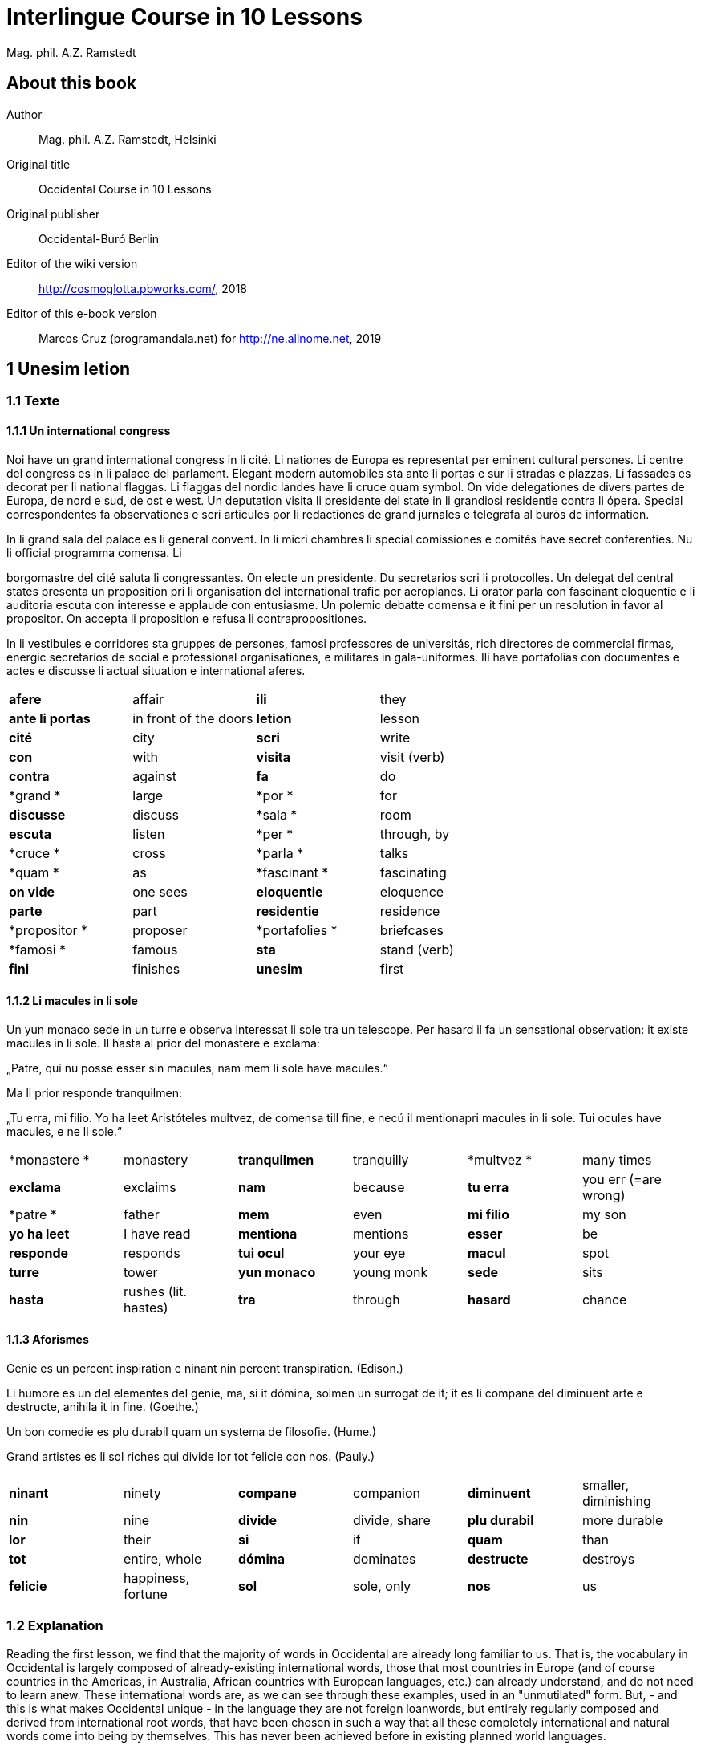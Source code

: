 = Interlingue Course in 10 Lessons
:author: Mag. phil. A.Z. Ramstedt

// This file is part of project
// _Interlingue Course in 10 Lessons_
//
// by Marcos Cruz (programandala.net)
// http://ne.alinome.net
//
// This file is in Asciidoctor format
// (http//asciidoctor.org)
//
// Last modified 201902190059

:dot: .

== About this book

Author:: Mag. phil. A.Z. Ramstedt, Helsinki

Original title:: Occidental Course in 10 Lessons

Original publisher:: Occidental-Buró Berlin

Editor of the wiki version:: http://cosmoglotta.pbworks.com/, 2018

Editor of this e-book version:: Marcos Cruz (programandala.net) for
http://ne.alinome.net, 2019

== 1 Unesim letion

=== 1.1 Texte

==== 1.1.1 Un international congress

Noi have un grand international congress in li cité. Li nationes de
Europa es representat per eminent cultural persones. Li centre del
congress es in li palace del parlament. Elegant modern automobiles sta
ante li portas e sur li stradas e plazzas. Li fassades es decorat per li
national flaggas. Li flaggas del nordic landes have li cruce quam
symbol. On vide delegationes de divers partes de Europa, de nord e sud,
de ost e west. Un deputation visita li presidente del state in li
grandiosi residentie contra li ópera. Special correspondentes fa
observationes e scri articules por li redactiones de grand jurnales e
telegrafa al burós de information.

In li grand sala del palace es li general convent. In li micri chambres
li special comissiones e comités have secret conferenties. Nu li
official programma comensa. Li

borgomastre del cité saluta li congressantes. On electe un presidente.
Du secretarios scri li protocolles. Un delegat del central states
presenta un proposition pri li organisation del international trafic per
aeroplanes. Li orator parla con fascinant eloquentie e li auditoria
escuta con interesse e applaude con entusiasme. Un polemic debatte
comensa e it fini per un resolution in favor al propositor. On accepta
li proposition e refusa li contrapropositiones.

In li vestibules e corridores sta gruppes de persones, famosi
professores de universitás, rich directores de commercial firmas,
energic secretarios de social e professional organisationes, e militares
in gala-uniformes. Ili have portafolias con documentes e actes e
discusse li actual situation e international aferes.

[width="100%",cols="25%,25%,25%,25%",]
|===
|*afere* |affair |*ili* |they
|*ante li portas* |in front of the doors |*letion* |lesson
|*cité* |city |*scri* |write
|*con* |with |*visita* |visit (verb)
|*contra* |against  |*fa*  |do
|*grand * |large  |*por * |for
|*discusse* |discuss |*sala * |room
|*escuta* |listen |*per * |through, by
|*cruce * |cross  |*parla * |talks
|*quam * |as  |*fascinant * |fascinating
|*on vide* |one sees |*eloquentie* |eloquence
|*parte* |part |*residentie* |residence
|*propositor * |proposer  |*portafolies * |briefcases
|*famosi * |famous  |*sta* |stand (verb)
|*fini* |finishes |*unesim* |first
|===

==== 1.1.2 Li macules in li sole

====

Un yun monaco sede in un turre e observa interessat li sole tra un
telescope. Per hasard il fa un sensational observation: it existe
macules in li sole. Il hasta al prior del monastere e exclama:

„Patre, qui nu posse esser sin macules, nam mem li sole have macules.“

Ma li prior responde tranquilmen:

„Tu erra, mi filio. Yo ha leet Aristóteles multvez, de comensa till
fine, e necú il mentionapri macules in li sole. Tui ocules have macules,
e ne li sole.“

====

[cols=",,,,,",]
|===
|*monastere * |monastery  |*tranquilmen* |tranquilly  |*multvez * |many
times

|*exclama*  |exclaims  |*nam*  |because  |*tu erra*  |you err (=are
wrong)

|*patre * |father  |*mem*  |even  |*mi filio*  |my son

|*yo ha leet*  |I have read  |*mentiona*  |mentions  |*esser*  |be

|*responde* |responds |*tui ocul* |your eye |*macul* |spot

|*turre* |tower |*yun monaco* |young monk |*sede* |sits

|*hasta* |rushes (lit. hastes) |*tra* |through |*hasard* |chance
|===

==== 1.1.3 Aforismes

Genie es un percent inspiration e ninant nin percent transpiration.
(Edison.)

Li humore es un del elementes del genie, ma, si it dómina, solmen un
surrogat de it; it es li compane del diminuent arte e destructe, anihila
it in fine. (Goethe.)

Un bon comedie es plu durabil quam un systema de filosofie. (Hume.)

Grand artistes es li sol riches qui divide lor tot felicie con nos.
(Pauly.)

[cols=",,,,,",]
|===
|*ninant*  |ninety  |*compane* |companion |*diminuent*  |smaller,
diminishing

|*nin*  |nine  |*divide*  |divide, share  |*plu durabil*  |more durable

|*lor*  |their  |*si*  |if  |*quam*  |than

|*tot*  |entire, whole  |*dómina*  |dominates  |*destructe* |destroys

|*felicie* |happiness, fortune |*sol* |sole, only |*nos* |us
|===

=== 1.2 Explanation

Reading the first lesson, we find that the majority of words in
Occidental are already long familiar to us. That is, the vocabulary in
Occidental is largely composed of already-existing international words,
those that most countries in Europe (and of course countries in the
Americas, in Australia, African countries with European languages, etc.)
can already understand, and do not need to learn anew. These
international words are, as we can see through these examples, used in
an "unmutilated" form. But, - and this is what makes Occidental unique -
in the language they are not foreign loanwords, but entirely regularly
composed and derived from international root words, that have been
chosen in such a way that all these completely international and natural
words come into being by themselves. This has never been achieved before
in existing planned world languages.

The word-building system in Occidental is in fact the same one that is
found in international words, but as we will see later, can be easily
learned and mastered with the help of a few rules.

But it's not just the vocabulary of Occidental that is natural and easy
to learn; the grammar is also extremely easy thanks to its regularity.

==== 1.2.1 Article

* un congress - a congress
* un lampe - a lamp
* li congress - the congress
* li lampe - the lamp

There is no grammatical gender in Occidental. *Un* is the indefinite
article (a/an), and does not decline (change form).

*Li* is the definite article (the), which also does not decline.

==== 1.2.2 Singular and plural

* genie - genius
* genies - geniuses
* congress - congress
* congresses - congresses
* lampe - lamp
* lampes - lamps
* suc - juice
* sucs - juices
* dictionnarium - dictionary
* dictionnariums - dictionaries

Plural is formed with an -s, -es after a consonant. Some consonant
endings such as -g, -um, -c only add an -s for phonetic reasons.

==== 1.2.3 Cases

de un congress - of a congress

a un congress - to a congress

del congress - of the congress

al congress - to the congress

For the definite article (the), a + li is abbreviated to al and de + il
to del.

==== 1.2.4 Adjectives

====

un modern automobil - a modern automobile

du modern automobiles - two modern automobiles

====

Adjectives in Occidental do not decline for gender, number or case.

==== 1.2.5 Persons

While verbs in English conjugate depending on the person and number,
they do not in Occidental.

[cols=",,,",]
|===
|*yo have*  |I have  |*yo es*  |I am
|*tu have*  |you have  |*tu es*  |you are
|*il have*  |he has  |*il es * |he is
|*ella have*  |she has  |*essa es*  |she is
|*it have*  |it has  |*it es*  |it es
|*noi have*  |we have  |*noi es*  |we are
|*vu have * |you (plural) have  |*vu es*  |you are
|*Vu have * |you (polite) have  |*Vu es*  |you are
|*ili have* |they have |*ili es* |they are
|*on have* |one has |*on es* |one is
|===

== 2 Duesim letion

=== 2.1 Texte

==== 2.1.1 Un dialog

====

Un yun mann promena sur li trottuore de un strada e observa li vive. Il
incontra un amico, quel saluta le e strax comensa questionar:

"Bon die, mi amico. Quo Vu fa nu?"

"Yo promena."

"Quo Vu ha fat hodie? Yo ne ha videt Vos ante nu."

"Yo ha laborat."

"Quo Vu fat yer?"

"Yo esset in hem e reposat."

"Quo Vu hat fat anteyer, si Vu esset yer tam fatigat?"

"Yo hat laborat li tot die e nocte."

"Quo Vu va far deman?"

"Yo va scrir un long articul por un jurnal, e yo espera, que yo va har
scrit it till fine posdeman."

"Mey Vu haver success in Vor interprense! Ma it vell esser interessant
saver, pri quo Vu va scrir e por qui Vu va scrir."

"Ci noi ne posse star plu. Noi deve ear."

"Lass nos visitar un café! Ta noi posse seder e trincar un glass de bir
e parlar. O si Vu vole, café o té. Ples venir con me!"

"Mersí pro Vor invitation! Ma ples pardonar: pro quo Vu vole saver quo
yo fa, e pri quo e por qui yo scri?"

"Pro que un yun mann deve saver omnicos."

====

Note: hodie as a combination of ho+die is stressed as hodíe, and omnicos
as a combination of omni (all) + cose (thing) is stressed as omnicós.
They may be also written as hodíe and omnicós.

[cols=",,,",]
|===
|*duesim * |second  |*ne * |not
|*promena * |strolls (cf. promenade)  |*ante nu * |before now
|*trottuor * |sidewalk  |*laborar * |work
|*vive * |life  |*yer * |yesterday
|*amico * |friend  |*reposar * |repose, rest
|*le strax * |him right away  |*tam * |so
|*bon die * |good day  |*fatigar * |tire
|*quo * |what  |*nocte * |night
|*questionar* |question, ask |*deman* |tomorrow
|*hodie* |today |*Vos* |you (object)
|*por* |for |*esperar* |hope
|*o* |or |*que* |that (as in "I hope *that*")
|*voler* |want |*posdeman* |the day after tomorrow
|*venir* |come |*mersí* |thanks
|*interprense* |endeavour |*pro* |due to
|*Vor* |your (polite form) |*saver* |know
|*pri quo* |about what |*pro quo* |why ("due to what")
|*ci* |here |*por qui* |for who(m)
|*plu* |more |*pro que* |because ("due to that")
|*dever* |must |*omnicos* |everything
|*ear* |go |*ta* |there
|===

==== 2.1.2 Li furtard e li prestro

Un furtard veni a un prestro por confesser su mult peccas e reciver
pardon e absolution. Li prestro sede in su stul e escuta benevolent,
durant que li furtard raconta le pri su trics.

"Quo tu ha fat, mi filio?" questiona li prestro. – In li sam moment li
furtard vide, que li prestro porta un fin aurin horloge in un tasca de
su gilete. Il prende it sin que li prestro remarca to.

"Yo furte," li furtard responde.

"Talmen tu ne deve dir. Ples dir, yo ha furtet!" – Nu li furtard ja ha
deposit li horloge in su tasca.

"Yo ha furtet," il confirma.

"Yes, bon, mi filio. Nu tu deve retornar to quo tu ha furtet."

"Esque Vu ne vole haver it?"

"No, tu deve dar it al possessor."

"Li possessor ne vole haver it."

"In tal casu, ples departer in pace. Tui peccas es pardonat."

[cols=",,,",]
|===
|*furtard*  |thief  |*sam * |same
|*prestro*  |priest  |*portar*  |carry
|*confesser*  |confess  |*su*  |his, hers, its
|*mult*  |much  |*horloge*  |watch (wristwatch)
|*fin* |fine |*aurin* |golden
|*pecca * |sin  |*tasca*  |pocket
|*reciver*  |receive  |*gilete*  |vest
|*prender*  |take  |*durant que*  |while
|*furter*  |steal  |*racontar*  |tell
|*remarcar to* |notice it |*talmen* |thus, in that way
|*dir* |say |*deposir* |put in / deposit
|*confirmar* |confirm |*retornar* |return
|*to* |it, that |*esque* |(asked to ask questions)
|*dar* |give |*possessor* |owner (possessor)
|*tal* |such a |*casu* |case
|*pace* |peace |*tui* |your (informal)
|===

==== 2.1.3 Anecdotes

Li persian legates postulat del Spartanes terra e aqua quam signe de
subjugation. Li Spartanes jettat les in un profund bronn: "Ta vu have
terra e aqua."

Zeno, li filosofo, dit a un querellant yun mann: "Li natura ha dat nos
du oreles e un bocca, por que noi mey escutar mult e parlar poc."

"Si yo va venir a Laconia, yo va extinter omnicos e omnihom per foy e
gladie," scrit Philippos, li rey de Macedonia, al Spartanes. "Si,"
respondet li Spartanes.

Un asiatic potentate esset questionat, quel esset su opinion pri li vin.
Il respondet: "It es un fluide, quel es extraet de lingues de féminas e
cordies de leones, pro que, quande yo ha trincat vin, yo posse parlar
sin cessar e combatter mem li diábol."

[cols=",,,",]
|===
|*postular*  + |demand  + |*terra e aqua * + |earth and water  +
|*jettar* |throw, toss  + |*profund* + |deep  +
|*querellar*  + |quarrel  + |*orel*  + |ear  +
|*bocca*  + |mouth  + |*por que*  + |in order to ("for that")  +
|*poc*  + |little  + |*extinter*  + |extinguish  +
|*omnihom*  + |everyone  + |*foy*  + |fire  +
|*gladie*  + |sword  + |*quel*  + |which  +
|*vin*  + |wine  + |*fluide*  + |fluid  +
|*fémina* |woman |*cordie* |heart
|*cessar* |stop |*combatter* |combat
|*leon* |lion |*diábol* |devil
|===

==== 2.1.4 Proverbies

* Mannes fa domes, ma féminas fa hemes.
* Li infante es li patre del mann.
* Plu vu studia, plu vu trova, que vu save necos.
* Aure dat por sanitá, ne es dat in vanitá.
* On ne posse seder sur du stules.
* Errar es homan, pardonar divin.
* Parlar es plu facil quam far.
* Quande li fox predica tolerantie, ples gardar vor ganses.
* Sur un rulant petre moss ne cresce.
* Li morites governa li viventes.
* Bon comensat es demí parat.
* Que sempre es comensant, nequande es finient.
* Mult homes es vocat, ma poc homes es electet.
* Li sapon es li mesura de bon-esser e cultura del state.

[cols=",,,",]
|===
|*proverbie * + |proverb  + |*dom * + |house  +
|*hem * + |home  + |*infante * + |infant, child  +
|*trovar * + |find  + |*necos * + |nothing  +
|*aure * + |gold  + |*sanitá * + |health  +
|*in vanitá * + |in vain  + |*du * + |two  +
|*homan * + |human  + |*divin * + |divine  +
|*facil * + |easy  + |*quande * + |when  +
|*predicar * + |preach  + |*gardar * + |guard  +
|*rular* |roll |*petre* |stone
|*crescer* |grow |*morir* |die
|*parat* |done |*sempre* |always
|*nequande* |never |*vocar* |call
|*hom* |person |*sapon* |soap
|===

=== 2.2 Explanations

2.2.1 Conjugation

Verbs in Occidental are all regular (except for the verb to be (*esser*)
which is written *es* in the present). There is only one conjugation
with four forms. Taking the verbal stem ama- (love) as as example we
have the following four forms:

1. ama
2. ama**r**
3. ama**nt**
4. ama**t**

// 

1. **ama **has the following uses:
+
. Active present indicative (regular present form): *yo ama* = I love,
  *il ama* = he loves, *vu ama* = you love, etc.
. Active present conjunctive: *Il di que il ama* = He says that he
  loves
. Imperative: *ama*! = love! *veni*! = come!

2. **amar **is the infinitive. **amar **= to love, **venir **= to
come, **presser **= to press.

3. **amant **is the active participle (English -ing). **amant **=
loving, **venient **= coming, pressent = *pressing*

4. **amat **has the following uses:
+
. Perfect participle (i.e. an adjective): **amat **= loved, **venit
  **= come, **presset **= pressed. *Li amat patria* = the (be)loved
  homeland.
. Active indicative preterite (i.e. past tense): *yo amat* = I loved,
  *tu amat* = you loved, *il amat* = he loved, *noi amat* = we loved,
  *ili amat su patria* = they loved their homeland, etc.

The other forms are created with the help of auxiliary verbs.

Active:

[cols=",,",]
|===
|Perfect  + |*yo ha amat*  + |I have loved  +
|Pluperfect  + |*yo hat amat*  + |I had loved  +
|Future I  + |*yo va amar*  + |I will love  +
|Future II  + |*yo va har amat*  + |I will have loved  +
|Optative  + |*yo mey amar*  + |I may love  +
|Conditional  + |*yo vell amar*  + |I would love  +
|Precative  + |*ples amar!*  + |please love!  +
|Hortative  + |*lass nos amar!*  + |let us love!  +
|Perfect infinitive |*har amat* |to have loved
|Future infinitive |*va amar* |to will love
|Perfect participle |*hant amat* |having loved
|Future participle |*vant amar* |having to love
|===

1. *har* resembles *haver* (to have) but is used for verb conjugation,
while *haver* only refers to the verb to have. *yo ha venit* = I have
come, *il ha esset* = he has been, *noi hat curret* = we had run, *il
hat cadet* = he had fallen.

2. **ples **in* ples amar* adds politeness to the imperative, in the
same way as the English please. *ples venir!* = please come! *veni*! =
Come!

Passive

[cols=",,",]
|===
|Present  + |*yo es amat * + |I am loved  +
|Preterite  + |*yo esset amat * + |I was loved  +
|Perfect  + |*yo ha esset amat*  + |I have been loved  +
|Pluperfect  + |*yo hat esset amat*  + |I had been loved  +
|Future I  + |*yo va esser amat*  + |I will be loved  +
|Optative + |*yo mey esser amat*  + |may I be loved  +
|Conditional  + |*yo vell esser amat*  + |I would be loved  +
|Present infinitive  + |*esser amat*  + |to be loved  +
|Perfect infinitive |*har esset amat* |having been loved
|Present participle |*essent amat* |being loved
|===

Other forms

1. Using the verb *ear *(to go): *Li dom ea constructet* = the
house is being built. Using *ear* adds a sense of continuation (the
construction is going on). *Li libre eat printat* = the book was being
printed.

2. Using the verb *star *(to stand): *Li dom sta constructet* =
the house is built. Using star adds a sense of finality (the house
"stands" built). *Li libre stat printat* = the book was printed (the
book's printing was all done).

3. Using **se **after a verb to make it passive or reflexive (to
make it refer to itself). *Li jurnal printa se rapidmen* = the magazine
is being quickly printed (the magazine "prints itself" quickly). *Li
cose explica se simplicmen* = it's easy to understand ("the thing
explains itself simply"). *Yo nómina le Brian* (I call him Brian), *il
nómina se Brian* (his name is Brian = "he calls himself Brian").
Adding *se* to a verb may also give a sense similar to that in
English: *Yo procurat un libre* = I got a book; *Yo procurat me un
libre* = I got myself (me) a book.

*Progressive form:*

[cols=",,",]
|===
|Present  + |*il es laborant*  + |he is working  +
|Preterite  + |*il esset laborant*  + |he was working  +
|Perfect  + |*il ha esset laborant*  + |he has been working  +
|===

The progressive form is used much less often than in English, and is
used to stress the fact that the action is ongoing.

*Il esset laborant quande yo intrat.* = he was working when I entered.

It works as an adjective in the same way as in English:

*It va esser un tre fatigant annu.* = It will be a very tiring year
(from *fatigar*, to tire)

== Triesim letion

=== 3.1 Texte

==== 3.1.1 Li creation

In li Bible sta scrit, que Deo ha **creat **li munde.

Pro to il es nominat li **creator **del munde.

Li **creation **durat six dies.

Noi ne have **creatori **qualitás, solmen Deo es vermen *creativ*.

Quo il ha creat? Nos e omni altri *creaturas*.

[cols=",,,",]
|===
|*triesim * + |third  + |*crear * + |create  +
|*Deo * + |God  + |*nominar * + |name  +
|*munde * + |world  + |*durar * + |to last  +
|*qualitá * + |quality  + |*vermen * + |truly  +
|*altri* |other |*creatori* |"creator-y"
|===

==== 3.1.2 Un brilliant carriera

Mi fratre have un amico, un ingeniero, qui ha fat un brilliant carriera.
Ja quam yun studente su aspirationes evocat atention. Pos obligatori
teoretic studies in un technical institute e practic preparatori labores
in un micri fabrica, in quel il laborat quam reparator de electric
motores e transformatores, il recivet un transitori ocupation quam
supervisor del machines in un grand industrial interprense. Mersí a su
intensiv labor e su extraordinari organisatori talentes il avansat
gradualmen, de position a position, e nu il es executiv director de un
association de industries in li sam branche.

Su precessores esset in oposition a innovationes, ma quam successor de
ti conservativ administratores il devet interprender mult reformationes
e un total reorganisation del administration. Li production e vendition
del productes e fabricates crescet enorm in comparation a to, quo ili
esset ante il. Il ha prendet parte in mult negociationes con extran
states, e li resultate ha esset plu e plu extensiv, comercial
transactiones de exportationes e concessiones in exotic landes.

Difamatori lingues di, que il es un poc imperatori, ma to es
exageration. Quande il ha decidet un afere, il es firm in su decision,
ne tolera contradition e intervention, e pro to il have success in su
interprenses. Tal qualificationes es anc absolutmen necessi a decisiv
por un mann in su position.

Il es inventor de mult patentat aparates, queles es ancor in su exclusiv
possession. Quam possessor de grand capitales, il ha fat mult donationes
in favor a cultural institutiones, e pro to il have li reputation de un
grand donator e favorisator del scienties e artes.

[cols=",,,",]
|===
|*fratre*  + |brother  + |*ja*  + |already  +

|*evocar*  + |evoke  + |*transitori*  + |transitory  +

|*gradualmen*  + |gradually  + |*preceder*  + |precede  +

|*innovar*  + |innovate  + |*succeder*  + |succeed (follow)  +

|*vendir*  + |sell  + |*negociar*  + |negotiate  +

|*extran*  + |outside, abroad  + |*extender*  + |extend  +

|*transacter*  + |transact  + |*conceder*  + |concede  +

|*difamar*  + |speak ill of (cf. defamation)  + |*imperar*  + |order
(cf. imperative)  +

|*exagerar* |exaggerate |*quande* |when

|*intervenir* |intervene (lit. "between-come") |*anc* |also

|*necessi* |necessary |*donar* |give, donate
|===

==== 3.1.3 Li eterni problemas

It existe témpores, quande li filosofic speculation sembla haltar in
total o partial resignation ante li grand problemas del vive, quande ne
solmen definitiv ma anc provisori responses al eterni questiones sembla
van. It concentra se a examination e inregistration de ti resultates,
queles li exploratores e laboratores del special scienties presenta. It
es periodes, quande li homan pensa fa quasi un sorte de guerre de
position contra li eterni problemas, un guerre de position, quel postula
mult devot perlaboration de detallies e penetrativ analise.

Ma it existe anc témpores, quande li pensa abandona su timid, defensiv
position, marcha adavan e fa un general atacca. It es tal témpores, pri
queles Hegel ha dit, que "li universal spíritu fa un choc adavan." Con
egal justification on posse nominar les témpores de productiv erras. Tal
periodes seque successiv un pos altri, in ritmic fluctuation quam
sómmites e valleyes de undes.

Pos li potent flut del Renascentie, quel in fin manifestat se in li
grand sistemas, sequet li rationalisme del enciclopedistes e lor
imitatores. Ti rationalisme havet su culmination e su coronation, ma anc
su contra-evolution in Kant, li titane del filosofie. Pos il sequet li
romantica, con nov gigantic constructiones de sistemas.

E denove, pos li romantica, li filosofie devet retirar a su positiones.
Li positivisme detronat li filosofie in favor al special scienties. Li
materialisme devenit li successor de ti sublim, genuin idealistic
spíritu, quel, malgré omni fantastic misprenses, esset li directiv
factor del romantica. Li special scienties fa nov e nov decovritiones,
ma nor spiritual horizonte deveni plu strett.

E nu, esque li signes de nor propri témpore ne da nos indicationes pri
un nov era de filosofic speculation, un nov romantica e idealisme, támen
con plu critic reflection quam li antiqui? Li munde fórsan ne es ancor
tam senil, quam li profetes de fatiga vole far nos creder.

[cols=",,,,,",]
|===
|*eterni*  |eternal  |*témpore*  |time  |*coronar* |to crown
|*semblar*  |to seem  |*van*  |in vain  |*evoluer* |evolve
|*ti*  |this, that  |*explorar*  |explore  |*retirar* |retire
|*pensa*  |thought  |*guerre*  |war  |*detronar* |dethrone
|*devot*  |devoted  |*penetrar*  |penetrate  |*devenir* |become
|*abandonar*  |abandon  |*defender*  |defend  |*malgré* |despite
|*adavan*  |forwards  |*spíritu*  |spirit  |*omni* |all
|*choc*  |shock  |*justificar*  |justify  |*misprense* |misunderstanding
|*les* |them |*erra* |error |*nor* |our
|*sequer* |follow |*pos* |after |*strett* |narrow
|*fluctuar* |fluctuate |*sómmite* |summit |*propri* |own (one's own)
|*unde* |wave |*Renascentie* |Renaissance |*indicar* |indicate
|*imitar* |imitate |*culminar* |culminate |*támen* |however
|*fórsan* |perhaps |*senil* |senile |*fatiga* |fatigue
|  |  |*creder* |believe |  |
|===

Note: **omni **before a singular means *each *(same as *chascun*), while
before a plural it means *all*.

==== 3.1.4 Anecdotes

On questionat li filosof Aristippos de Kyrene, per quo li filosofos
distinte se del altri homes. Il respondet: "Si omni leges vell esser
abrogat, solmen li filosofos vell viver quam antey."

Alqui objectet que on frequent incontra li filosofos avan li portas del
riches. Aristippos replicat: "Sam quam li medicos avan li portas del
malades. Esque pro to li malades es plu reputat quam li medicos?"

"Moné," il declarat, "yo prende del riches ne pro que yo besona it, ma
por que ili mey saver in quel maniere ili posse investir it."

[cols=",,,",]
|===
|*per quo*  |by what  |*distinter*  |distinguish
|*lege*  |law  |*abrogar*  |abrogate, repeal
|*viver*  |to live  |*antey*  |before
|*alqui*  |someone  |*objecter*  |to object
|*avan*  |before  |*porta*  |door
|*replicar*  |reply  |*sam quam * |same as
|*medico*  |doctor  |*malad*  |sick
|*pro to*  |that's why  |*plu reputat*  |more reputed
|*moné* |money |*besonar* |to need
|*in quel maniere* |in which way |  |
|===

=== 3.2 Explanations

We have just seen a large number of expressive international words that
end with the 5

==== 3.2.1 suffixes -ion, -or, -ori, -iv, ura.

Note that these words in Occidental are regularly derived from verbs.

The words with *-ion, or, -ori, -iv* and *-ura* are created with the
perfect stem of the verb. But dictionaries only give the infinitive of a
verb. How do you find the perfect stem? This is where we come to

==== 3.2.2 de Wahl's Rule.

First remove the *-r* from a verb, or *-er* for an *-er* verb. What is
at the end?

1. If it's a vowel, then add a t:
+
[cols=",,",]
|===
|*Infinitive*  |*Perfect stem * |*Derived word *
|*decora/r*, decorate  |*decorat-*  |*decoration*
|*defini/r*, define  |*definit-*  |*definition*
|*le/er,* read  |*let-*  |*letion*, reading/lesson
|*devo/er*, to devote  |*devot-*  |*devotion*
|*institu/er*, to institute |*institut-*  |*institution*
|*extract/er*, to extract  |*extract-*  |*extraction*
|*distint/er*, to distinguish |*distint-* |*distintion*, distinction
|===
+
Note: as in English, Occidental sometimes has two groupings of verbs
with nearly the same meaning where the more Latin-like one has a more
formal or heavy character. To derive *extraction* above the
verb *extracter* is used, but the verb **extraer**also exists
(lit. *ex-traer*, to pull out), which above would lead
to *extra-er* --> *extrat* --> *extration*. This gives them a slightly
nuanced meaning: an *extraction*, derived from *extracter* (to extract),
is only an *extraction*. But an *extration*, derived from *extraer *(to
pull out), is both a pulling out and an extraction.
+
Similarly, the word reader (*letor*, from *le/er* --> *let* --> *letor*)
has a 'hidden' companion in the form of *lecter* that can be seen from
the word *lector* (same meaning in Occidental as in English) that one
can see derived as *lecter* --> *lect*- --> *lector*. The
word *letion* above can also be written *lection*, which carries a more
formal or pompous meaning. This freedom given to the user to explore the
language oneself is a powerful tool for adding nuance in writing.

2. If it's a *d* or an *r*, then it becomes *s*:
+
[cols=",,",]
|===
|*Infinitive*  |*Perfect stem * |*Derived word *
|*explod/er*, to explode |*explos-*  |*explosion*
|*adher/er*, to adhere  |*adhes-*  |*adhesion*
|*decid/er*, to decide  |*decis-*  |*decision*
|===

3. If it's a consonant, then you already have the perfect stem.
+
[cols=",,",]
|===
|*Infinitive*  |*Perfect stem*  |*Derived word*
|*construct/er*, to construct |*construct-*  |*construction*
|*express/er*, to express  |*express-*  |*expression*
|*opin/er*, to opine  |*opin-*  |*opinion*
|===

Five verbs are exceptions to the above and must be learned separately.

[cols=",,",]
|===
|*Infinitive*  |*Perfect stem*  |*Derived example*
|*ceder*, to cede  |*cess-*  |*recession*
|*seder*, to sit  |*sess-*  |*session*
|*tener*, to hold  |*tent-*  |*retention*
|*venir*, to come  |*vent-*  |*intervention*
|*verter*, to wind  |*vers-*  |*version*
|===

Note: the original de Wahl's Rule included the exception *mover* (to
move) --> *mot-*, from which is derived *motion*. The Occidental
community noted however that *motion* (plus *emotion*)
and *movement* are semantically different and that using two
verbs *moer* (to move, to budge) and *mover* (to move) would allow
greater precision while doing away with an irregularity. Thus, the word
motion is regularly derived from *mo/er* --> *mot-* --> *motion*.

==== 3.2.3 Meaning of the suffixes

*-ion*

The action, result or location of a verb.

*fabrication*, from *fabricar* (to fabricate)

*administration*, from *administrar* (to administrate)

*expedition*, from *expedir* (to send, to expedite)

*-or*

The acting person, thing or factor of a verb.

*decorator*, from *decorar* (to decorate)

*fabricator*, from *fabricar*

*administrator*, from *administrar*

*expeditor*, from *expedir*

*compressor*, from *compresser* (to compress)

*-ori*

* *Adjective derived from -or above, similar to English -ory. Refers to
something that is dedicated to or working as:

*un obligatori servicie* = an obligatory service (from *obligar*, to
obligate)

*un organisatori talent* = a talent for organization (lit. an
organisor-y talent; Occidental allows greater freedom than English with
such words)

*un preparatori mesura* = a preparatory measure (from *preparar*, to
prepare)

*un transitori stadie* = a transitory stage (from transir, to cross)

*contraditori propositiones* = contradictory propositions
(from *contradir*, to contradict)

*un ilusori pensa* = an illusory thought (from *iluder*, to feint or
delude)

*scritori crampe* = writer's cramp (i.e. the cramp of a *scritor*)

*defensori discurse* = lit. "defensive discourse" (e.g. the speech on
the defendant's side, from *defender*, to defend)

*-iv*

English -ive, forms adjectives that denote an active ability:

*un decorativ vase* = a decorative vase (*un decoratori vase* would be a
vase intended for decoration, but uncertain as to whether it is actually
decorative or not)

*un obligativ promesse* = a promise that obligates (*obligatori
promesse* = an obligatory promise)

*un explicativ exemple* = an example that explains something
(**explicar **= explain)

*un consolativ response* = a response that brings consolation (*un
consolatori response* = a response given as consolation) (*consolar* =
console)

*un negativ resultate* = a negative result (**negar **= deny)

*un instructiv articul* = an instructive article (**instructer **=
instruct)

*un decisiv parol* = a decisive word (*decider* = decide)

*-ura*

Similar to English -ure. Forms verbal nouns denoting a concrete,
realized action or its result.

**garnitura **= garnish (the English noun garnish, from *garnir*, to
garnish)

**scritura **= writing, scripture (from **scrir **= to write)

**politura **= polish (the noun polish, from **polir **= to polish)

*Note 1.* The perfect stem plus an -e (to indicate a noun) is also used
to form showing the result of the action of a verb.

**tribute **= tribute (from *tribuer*)

**flute **= flood (from *fluer*)

**scrite **= writing (also note *manuscrite*, a manuscript,
from *manu* (hand) + *scrite*)

**extracte **= extract, from *extracter *(*extrate* for a slightly
different nuance - see note above)

*miscomprense* = misunderstanding (from **miscomprender **=
misunderstand)

The -e is technically optional but is used for clarity; it may be
removed for euphonic purposes (usage poetry, to translate colloquial or
informal speech, etc.).

The perfect stem on its own is also used as an adjective:

*un apert fenestre* = an open window (from aperter = open) (note the
difference between this and *un apertet fenestre* = an opened window)

**un pervers(i) opinio**n = a perverse opinion (from *perverter*, to
pervert) Here again there is a difference between *perversi *(perverse)
and *pervertet *(perverted).

*un devot amico* = a devoted friend (from **devoer **= devote). In cases
where no obvious difference exists between the perfect stem (*devot*)
and the past tense (*devoet*), the two tend to be used interchangeably.
One could still imagine however situations where choosing one or the
other is necessary.

Note: -i, like -e above, is affixed to show that the word is an
adjective. -i is also optional, and tends to be used most often when
euphony demands it (e.g. the word *micri*, small, could not be
pronounced without it).

*Note 2*: The perfect stem is used when deriving (forming) words, but
not for verb conjugation. Technically words above such
as *apert*, **pervers(i) **etc. can be learned and thought of as
separate entities but knowing how they are derived from verbs gives the
user of the language a much greater range of options when speaking and
leads to much less looking up of words in the dictionary.

== 4 Quadresim letion

===

=== 4.1 Texte

===

==== 4.1.1 Li misterie del cratere in Sall

In fine del septembre mill nin cent duant sett (1927) li conosset
geofisico Professor Wegener (de Graz in Austria) visitat un ja de long
conosset, ma per su orígine absolutmen misteriosi cratere in Sall sur li
insul Oesel (Saaremaa), quel apartene al Republica de Estonia. Il esset
in un societé de professores Kraus e Meyer del universitá in Riga e fat
explorationes pri ti fenomen del natura.

In to omni expertes esset unanim till nu, que ci ne acte se pri un
extint vulcan, quam on pensa in circules de laicos. Li max probabil
opinion esset ti, que li cratere es un funel de ruition. Nu professor
Wegener expresset un nov surprisant interpretation del orígine de ti
strangi formation. Il pensa que on have ci un funel de penetration de un
grandissim meteorite, simil al funeles de grenades, queles noi conosse
desde li guerre mundan. Li cratere de Sall have un diametre de du cent
quinant (250) e un profundore de deciquin (15) metres. It sembla esser
un diminuet simil formation quam li famosi Arizona-crater in Nord
America, quel advere have du mill (2000) metres in diametre.

Ma quo es significativ – per forationes on ja ha constatat in quar cent
(400) metres sub li solea del cratere un enorm meteorite de circa mill
du cent (1200) metres in diametre, it es, un córpore de dimensiones de
un micri satellite. Wegener aprecia li grandore del meteorite, quel ha
productet li cratere de Sall, ye circa cent til cent quinant (100 til
150) metres in diametre, e supposi que it deve trovar se in circa
quinant till settant quin (50 til 75) metres de profundore. Adplu it es
remarcabil, que in li vicinitá del principal cratere es situat pluri
simil, ma mult plu micri, funeles, probabilmen causat per partes, queles
ha separat se durant li cadida, quo es sovente observat che li cadidas
de meteorites.

Si li suposition de prof. Wegener es rect, tande li cratere in Sall es
un unic monument de natura in Europa, e li duesim sur li tot globe de
terra.

[cols=",,,",]
|===
|*quadresim*  |fourth  |*apertener*  |to belong
|*unanim*  |unanimous  |*acter*  |to act
|*acter se pri*  |to be about  |*extinter*  |to extinguish
|*laico*  |layperson (i.e. not a specialist)  |*circul*  |circle
|*max*  |most  |*probabil*  |probable
|*funel*  |funnel  |*ruir*  |collapse
|*orígine*  |origin  |*strangi*  |strange
|*penetrar*  |to penetrate  |*simil*  |similar
|*grandissim* |huge |*conosser* |to know
|*profundore* |depth |*advere* |indeed
|*forar* |to bore / drill |*solea* |sole, bottom
|*córpore* |body |*grandore* |size (cf. grandeur)
|*producter* |produce |*suposir* |suppose
|*adplu* |furthermore |*vicinitá* |vicinity
|*situat* |situated, located |*pluri* |several
|*causar* |to cause |*separar* |to separate
|*cader* |to fall |*sovente* |often
|*rect* |right, correct |*tande* |then
|*unic* |unique |  |
|===

==== 4.1.2 Numbers

Li cardinal numerales, queles responde al question: *quant?* es:

- 1 un
- 2 du
- 3 tri
- 4 quar
- 5 quin
- 6 six
- 7 sett
- 8 ott
- 9 nin
- 10 deci

11 to 19 are formed by **deci **+ the number:

- 11 deciun
- 12 decidu
- 13 decitri
- 14 deciquar
- 15 deciquin
- 16 decisix
- 17 decisett
- 18 deciott
- 19 decinin

Tens are formed with the suffix **-ant **after the number:

- 20 duant
- 30 triant
- 40 quarant
- 50 quinant
- 60 sixant
- 70 settant
- 80 ottant
- 90 ninant

Larger and more complex numbers:

- 100 cent
- 200 du cent
- 300 tri cent
- 400 quar cent
- 500 quin cent
- 600 six cent
- 700 sett cent
- 800 ott cent
- 900 nin cent
- 1000 mil
- 31 triant un
- 75 settant quin
- 1 000 000 un million
- 1 000 000 000 un milliard
- 4711 quar mill sett cent undeci

Per adjuntion del suffix *-esim* noi have li ordinal numerales,
respondent al question *quantesim*:

// XXX FIXED -- Remove duplicated "quantesim:" here.

- 1. unesim
- 2. duesim
- 3. triesim
- 4. quadresim
- 5. quinesim
- 10. decesim
- 30. triantesim
- 55. quinantquinesim
- 100. centesim
- 1000. milesim

Note: *decesim *(tenth) is written as **decesim **and
not **deciesim **because -i in **deci **is the adjectival ending we
encountered above (the root itself is dec-). This is another example of
an adjective that requires the -i ending on its own as
otherwise **dec **would be pronounced *dek*.

Note 2: -esim also gives rise to internationally-recognized words such
as ínfinitesim (an infinitessimal part) and infinitesimal. In Occidental
these words are regularly derived from common verbs: ín + fini-r (to
finish) + t + esim + al = *ínfinitesimal*.

Similarly, sometimes the **-ant **is written **-anti **for euphonic
purposes. But because -**ant **on its own is easy enough to pronounce
the -**anti **form is much rarer.

Per adjuntion del sufix -*plic *(*-uplic* pos consonantes) (del
verbe **plicar **= anglesi "fold") noi recive
li **multiplicativ **numerales, queles responde al
question: *quantuplic*?

- unuplic (simplic)
- duplic
- triplic
- duantquinuplic
- decuplic
- duantuplic
- qua**d**ruplic
- centuplic

From these words are also derived many known
words: *duplicitá *(duplicity), *triplicar *(to triplicate), etc. Also
note the d in *quadr* to form recognizable terms such
as *quadratic*, *quadrennial*, etc.

To summarize: *quant* asks how many, **quantesim **asks which place (the
"howmany-ith"), and **quantuplic **how many times (the "howmany-uple").

Existe anc **colectiv **numerales, queles expresse un colection o un
aproximativ númere:

unité

pare (a pair)

triene

quarene

quinene

sixene

decene

deciduene (dozen)

duantene

centene

milene

etc.

The above numbers are used collectively or approximatively in phrases
such as *un centene de soldates*: a hundred soldiers. English uses
collective nouns rarely (a group of people, a pair of ducks,) while
Occidental allows it with any number with the *-ene* ending.

Li fractiones es:

1/1 : un tot

1/2: un demí

1/3 : un ters

1/4 : un quart

1/5 : un quinesim

1/100 : un centesim

0,1 : null e un decesim

2,3 : du tot e tri decesim (du comma tri)

1 1/2 : un e demí

2 3/4 : du e tri quart

2 x 2 = 4 : du vez du es quar

10 / 2 = 5 : deci sur du es quin

De 1/5 li fractiones es simil al ordinales.

Forms such as *un triesim* for 1/3 are of course permitted.

[cols=",,,",]
|===
|*quant*  |how many  |*composir*  |to compose
|*in vice de / vice*  |instead of  |*adjunter*  |add to
|*quantesim*  |which place  |*reciver*  |receive
|*multiplicar*  |multiply  |*colecter*  |to collect
|*unité* |unit |*pare* |pair
|===

==== 4.1.3 Li témpore e su division

Quel hora es? Quel es li témpore?

12:00 a decidu horas (precis), it es midí

12:45 a un hora ante un quart

1:00 a un hora (precis)

1:25 a un hora e duantquin

Sixant secundes es un minute.

Sixant minutes es un hor.

Duant quar hores es un die.

Sett dies constitue un semane.

In un mensu es circa quar semanes.

Decidu mensus es un annu.

Cent annus es nominat un secul, mill annus un millennie.

Li sett dies del semane es: soledí, lunedí, mardí, jovedí, mercurdí,
saturdí.

Li decidu mensus es: januar, februar, marte, april, may, junio, julí,
august, septembre, octobre, novembre e decembre.

Note 1: The word **hora **refers to the hour of the day. The
word **hor **refers to an hour of time.

Note 2: The word **clocca **is an alternative to the word *hora*. It was
replaced by *hora* during the 1940s but seems to have remained popular
and has a bit of a slangy feel. *Ye clocca du = a du horas*.

Note 3: While we are on the subject, the same has happened with the
word *flicca *(girl, from Swedish flicka), which was changed
to **puella **a long time ago. Now **flicca **has a similar feel to
English gal or chick.

Triant dies hav' septembre,

April, junio, novembre,

Triant un have altris tot,

Februar sol have duant ott;

Except in annus intercalar

Duant nin have februar.

In li verne plantes cresce in li renascet natura.

In estive flores vive e li dies es calid.

In autune flores mori e li fructes es matur.

In hiverne veni nive e li dies es frigid.

[cols=",,,",]
|===
|*quel*  |which  |*midí*  |midday

|*die*  |day  |*semane*  |week

|*mensu*  |month  |*annu*  |year

|*secul*  |century  |*millennie*  |millennium

|*verne*  |spring  |*estive*  |summer

|*autune*  |autumn  |*hiverne*  |winter

|*renascer*  |be reborn (cf. renaissance, **renascentie **in
Occidental)  |*flore*  |flower

|*nive*  |snow  |*calid*  |hot
|===

==== 4.1.4 Aforismes

In null altri ocasion on menti tant quam pos un chasse, durant un guerre
e ante un election. (Bismarck.)

Si li veritá vell esser dat me con li condition, que yo deve celar it in
me e ne dar it de me – yo vell refusar it. (Seneca.)

It es just egal, si on interprende liberar homes queles have null firm
conceptiones ex lor erras, quam si on vole expussar un vagabunde qui
have null firm dom ex su hem. (Locke.)

Quo noi nómina accidentie, es li asil del ignorantie. (Spinoza.)

[cols=",,,",]
|===
|*null*  |no (none)  |*veritá*  |truth
|*interprender*  |undertake  |*expussar*  |chase out
|*ocasion * |occasion, event |*accidentie*  |accidence, chance
|*chasse*  |hunt  |*celar*  |to hide
|*liberar*  |to free, liberate  |*ignorantie*  |ignorance
|*mentir*  |to lie (not tell the truth)  |*refusar*  |to refuse
|===

=== 4.2 Explanation

Knowing how to derive words with prefixes and suffixes is of great
importance in the understanding of international words, because being
able to do this allows you to form a large number of
internationally-understood words on your own from a single root. None of
the prefixes or suffixes in Occidental, seemingly so large in number,
were created from scratch, but already exist in many internationally
known foreign words. The difference in that in Occidental they are not
simply imported loanwords, and have been given a more precise sense and
have been made for more general and meaningful use.

Let's take the root **centre **as an example (centre in English as
well). From this word we already recognize words derived from
it: *central, centrale, centralisme, centralisar, centralisation,
centralisator, decentralisar, decentralisation, concentrar,
concentration, excentre, excentric, excentricitá, subcentral*, etc. By
learning Occidental's derivation one gains an understanding for how they
are made up.

We are now going to look at prepositions, which in Occidental are not
simply standalone particles but also used to form words.

==== 4.2.1 Prepositiones

[cols=",,,",]
|===
|*a, ad * |to  |*intra* |between

|*along * |along  |*malgré* |despite

|*alor * |then  |*per* |by, through

|*ante * |before  |*por* |for

|*apu * |by, next to |*pos* |after

|*avan * |before  |*preter* |past

|*caus * |because of  |*pri* |regarding

|*che * |at, with  |*pro* |due to

|*circum* |around |*secun* |according to

|*con* |with |*sin* |without

|*contra* |against |*sub* |under

|*de* |of, from |*súper* |over

|*desde* |since |*sur* |on

|*detra* |behind |*til* |until

|*durant(e)* |during |*tra* |through

|*ex* |out |*trans* |across

|*except* |except |*ultra* |beyond

|*extra* |besides |*vers* |towards

|*in* |in |*vice* |instead

|*infra* |below |*ye* |preposition used when no other apt preposition
comes to mind
|===

Let's take a look at a few from all of these.

==== *a*

Of. Has many uses:

*Il dat li flores a su amata* = He gave the flowers to his girlfriend.

*Un epistul a nor societé* = A letter to our society (note: society as
in a group or company).

*Yo viagea a Berlin* = I travel to Berlin.

**Li vapornave ea a Lisbon **= The steamboat goes to Lisbon.

**Clar a departer **= Ready (clear) to depart.

**Un error a regrettar **= A regretful error. (lit. an error to regret)

==== *ante*

Means before in terms of time and place (**avan **only refers to place).

*Ante Cristo* = Before Christ

*Avan li dom* = Before the house

==== caus

Because of. The reason for something goes right after *caus*, which is
an abbreviation of the longer *in cause de*.

**Caus vor intervention **= Because of your intervention.

**Caus li politic evenimentes **= Because of the political events.

==== con

With.

**Li filio ea con su patre **= The son goes with his father.

*Ella stat con lácrimes in li ocules*. = She stood with tears in her
eyes. (Note: the phrasing "the hands", "the eyes" to refer to body parts
is more common internationally than the English his/her/their. But
English also uses it sparingly such as in "look me in the eyes" (not
"look me in my eyes")).

==== de

*De* has a wide usage, and oftentimes other prepositions can be used in
its place.

*Li dom de mi patre* = The house of my father, my father's house

*Li dramas de Schiller* = Schiller's dramas

*Ti libre es scrit de un fémina* = This book is written by a woman
(**per **fits here as well)

**Un senior de Berlin **= A gentleman from Berlin (*ex* fits here as
well)

*Li max grand de omnis* = The largest of all (**ex **potentially fits
here as well)

*Un vase de aure* = A vase of gold

==== *desde*

Since, for.

**Desde du annus **= For two years.

==== ex

Out (of), from.

*Il venit ex su chambre* = He came out ofhis room.

*Yo trinca ex li glass*. = I drinkt out of the glass.

*Traductet ex german in Occidental*. = Translated from German into
Occidental.

==== per

By, through, with

*Il defendet se per un gladie* = He defended himself with a sword.

**Il salvat se per svimmar **= He saved himself by swimming.

**Li moné ha esset furtet per un ínconosset hom **= The money has been
stolen by an unknown person.

*por*

**Un libre por omnes e por nequi **= A book for all and for nobody.

**On manja por viver, on ne vive por manjar **= You eat to live, you
don't live to eat.

==== pri

**Noi parlat pri politica **= We talked about politics.

*Yo mersía pro Vor auxilie* = I thank (you) for your help.

==== *til*

*Yo laborat til decidu horas.* = I worked until twelve o'clock.

**Til li extrem fine del munde **= Until the very end of the world

==== tra

**Yo videt le tra li fenestre **= I saw him through the window.

==== trans

**Lindberg volat trans li Atlantic Ocean **= Lindberg flew across the
Atlantic Ocean.

==== vers

**Li avie volat vers li sole **= The bird flew towards the sun.

These prepositions are also used to form other words.

**aportar **= to bring (*a* + *portar*, to carry)

*antediluvian* = antediluvian (**ante **+ *diluvie*, a flood)

*avanposto* = outpost (*avan* + *posto*)

*circumstantie* = circumstance (**circum **+ **stantie **from **star **=
to stand)

**constellation **= constellation (**con **+ **stelle **= star)

**contravention **= contravention (**contra **+ **vention **= coming,
from *venir*)

**deportar **= deport (**de **+ *portar*, to carry)

**exportar **= export (**ex **+ *portar*, to carry)

**ex-imperator **= former emperor

**extraordinari **= extraordinary (**extra **+ *ordinari*)

**inclusiv **= inclusive (**in **+ *cluder*, to close or shut)

**intervalle **= interval (**inter **+ *valle*, a bulwark or embankment
(related to English wall))

**preterpassant **= passing by (**preter **+ *passar*, to pass)

*subordination* = subordination (**sub **+ *ordinar*, to order)

**traducter **= to translate or render (**tra **+ *ducter*, to lead)

**transatlantic **= transatlantic

*vice-presidente* = vice president (**vice **+ *presidente*)

==== 4.2.2 Prefixes

The following prefixes are only used in compound words.

==== *bei-*

Related by marriage. **belfratre **= brother-in-law (**fratre **=
brother)

*des*- (usually *de*- before consonants):

1. Before nouns: nullation or opposing meaning, un-:
+
**desagreabil **= disagreeable (**agreabil **= agreeable, friendly)
+
**deshonor **= dishonour
+
**desilusion **= disillusion

2. On verbs: loss of something:
+
**desarmar **= disarm (armar = to arm)

==== *dis-*

Separation, moving away:

**dismembrar **= dismember (membre = limb)

**distracter **= distract (**tracter **or **traer **= to pull)

==== ín-

Opposite meaning, in/un/etc.:

**ínoficial **= unofficial

**ínclar **= unclear

**íncurabil **= uncurable

**ínpossibil **= impossible

*Note 1:* other more internationally-recognized forms such
as *impossibil *(vs. *ínpossibil*), *irregular *(vs. *ínregular*) etc.
were often used in Occidental but the user base showed a preference for
a regular *ín-* and the other forms have become rarer.

*Note 2:* not to be confused with the unstressed preposition *in-*,
similar to the one in English in words such as *inclusiv*, *inspecter*.

==== mis-

Wrong, improper, mis-:

**miscomprender **= misunderstand (**comprender **= to understand)

*misparlar* = misspeak (**parlar **= to speak)

*pre-*

Before, pre-:

**prematur **= premature (*matur* = mature)

**prevenir **= forestall, preempt, prevent (**venir **= to come)

**prehistoric **= prehistoric

==== pro-

Ahead, forth

**producter **= to produce (**ducter **= to lead)

**projecter **= to project (**jecter **= to throw)

==== re-

Again, re-:

**reaction **= reaction

**renascentie **= renaissance, rebirth (**nascentie **= birth)

**revider **= see again (**vider **= to see)

==== Which form to use?

When Occidental was first announced in 1922, Edgar de Wahl proposed a
number of standalone and derived words that he believed to be equally
valid, leaving the decision between them to the community to see which
form it preferred. This process of ironing out took place over the next
25 years, at a very gradual pace as all changes in the end were very
minor. Some examples of theoretically equally valid forms are the
following:

(Etymologic -- doubled consonant -- modern single consonant form)

* adportar -- apportar -- *aportar *(to bring, from ad + portar, lit. to
'to pull')
* adnexion -- annexion -- *anexion *(to annex, from ad + nexer, lit. to
'to tie')
* adtractiv -- attractiv -- *atractiv *(to attract, from ad + tracter,
lit. to 'to pull')
* obpression -- oppression -- *opression *(to oppress, from ob +
presser, lit. to 'against press')
* subposition -- supposition -- *suposition *(to suppose, from sub +
poser, lit. to 'under place')

The form on the left was rarely if ever used, due to 1) the
uninternational appearance and 2) the possibility of appearing to have a
different meaning. Subposition for example simply looks like "under
position" and does not give the sense of supposition.

The second form was used for a time, but eventually the community
settled on the form on the right for simplicity, with doubled consonants
used in the cases mentioned in the beginning of the book (ss to maintain
the [s] sound in all cases, ch for [sh], etc.).

== Quinesim letion

=== 5.1 Texte

==== 5.1.1 Regress e progress

Etsi it sempre ne es litteralmen ver que it custa torrentes de sangue
por pussar li homanité in moventie un millimetre adavan, it támen es
ínnegabil e pruvat del experientie, que íncredibil mult eforties es
necessi por far li homanité comprender un nov idé, benque it vell
aportar it grand avantages. It existe tro mult homes, queles relate con
índiferentie e indolentie a lu nov, o monstra admaxim un platonic
benevolentie, e anc tales, queles combatte it con apert íntolerantie e
mem acumula barrieres e impedimentes por desfacilisar li progress del
cultur. In consequentie de lor ignorantie ili quasi time líber pensada e
li aparentie de nov idés, e ili da preferentie solmen a to, quo sta in
acordantie a lor propri restrictet saventies. Qual perseverantie de su
pioneros ha postulat e va postular li movement por un lingue
international, qual persistentie in li confidentie e esperantie al final
victorie del nobil idé!

Omni progress es li resultate de un tenaci luctada inter du tendenties:
un, quel crede in li permanentie de lu existent e insiste in li
conservation de it, e un altri, quel crede in li existentie de alquicos
plu bon. Fórsan con un cert exageration on nómina li unesimes frenatores
e reactionarios, li duesimes fantasistes e utopistes. Li fundamental
differentie inter li du partises es proprimen to, que li regressistes ne
conosse li essentie del nov idés e pro to ne posse apreciar lor valore e
importantie, durant que li progressistes es tro inclinat depreciar li
existentie del conservativ leges del realitá e li potentie del temporari
circumstanties. On vell posser nominar ti du partises realistes e
idealistes, de to ne vell esser alquant ínjust, nam anc li realistes
have su ideales, e anc li idealistes calcula con un realitá, quel posse
fórsan esser plu ver quam li evident.

Un filosof unquande ha expresset li sam pensa per ti paroles: "Li munde
sempre ha ridet pri to quo plu tard ha verificat se. In omni témpores
existe homes qui pensa, e homes qui ride. Quande li témpore ha passat e
un nov intrat – it ha sempre esset talmen, ne existe exceptiones – tande
li munde ha regardat a retro e erectet monumentes a tis qui pensat, e
ridet pri tis qui ridet."

[cols=",,,",]
|===
|*etsi*  |although  |*líttere*  |letter
|*custar*  |to cost  |*sangue*  |blood
|*pussar*  |to push  |*mover*  |to move
|*negar*  |to deny  |*pruvar*  |to prove
|*effortie*  |effort  |*avantage*  |advantage
|*tro mult*  |too much  |*relater*  |to relate
|*índiferentie*  |indifference  |*indolentie*  |indolence
|*admaxim*  |at most  |*monstrar*  |to show
|*apert* |open |*acumular* |to accumulate
|*barrar* |to bar |*impedir* |to impede
|*quasi* |as if, quasi |*timer* |to fear
|*aparer* |to appear |*acordantie* |accordance
|*restricter* |to restrict |*perseverar* |to persevere
|*persister* |to persist |*confider* |to confide
|*victorie* |victory |*nobil* |noble
|*tenaci* |tenacious |*luctar* |to fight, struggle
|*insister* |to insist |*alquicos* |some thing
|*fórsan* |perhaps |*cert* |certain
|*frenar* |to brake |*partise* |party
|*essentie* |essence |*apreciar* |to appreciate
|*valore* |worth |*importantie* |importance
|*inclinar* |to incline, tend |*depreciar* |to depreciate
|*lege* |law |*potentie* |might, power
|*circumstantie* |circumstance |*alquant* |quite
|*ínjust* |unjust |*calcular* |to calculate
|*unquande* |once |*rider* |to laugh
|*verificar* |to verify |*intrar* |to enter
|*regardar* |to regard |*retro* |backwards, retro
|*erecter* |to erect, raise |*exception* |exception
|===

==== 5.1.2 Economisation

Si noi vole economisar moné, noi deve deposir it e ne spoliar it in
omnidial micri expenses. Ma si noi vole economisar témpore, nor hores e
minutes, noi deve utilisar les, e plu exclusivmen ili es usat por digni
scopes, plu ili es transformat in un capitale de caractere,
intelligentie e potentie. Noi cresce ne in aritmetic, ma in geometric
progression, li flut de nov vive ne es solmen addit, ma multiplicat per
lu antean. Un nov pensa, quel on excisela, ne es solmen juntet al
anteyan pensas, ma transforma les e multiplica les, da nos nov
vispunctus, de queles noi vide omni relationes e idés in un altri
perspective.

Un passu ancor ad-supra li monte fa li horizonte plu vast in omni
directiones.

(Channing.)

[cols=",,,",]
|===
|*economisar*  |to economize, save  |*moné*  |money
|*spoliar*  |to spoil, waste  |*plu...plu*  |the more...the more
|*usar*  |to use  |*digni*  |dignified
|*scope*  |goal, aim  |*flut*  |flood, flow
|*anteyan* |former  |*exciselar*  |to chisel out (*ciselar* = to chisel)
|*junter*  |to join  |*passu*  |a step
|*ancor*  |still, yet  |*ad-supra*  |up
|*monte*  |mountain  |*vast*  |vast
|===

==== 5.1.3 Li division de labor

Noi ha studiat mult e perfectionat mult, durant li ultim témpore,
concernent li grand invention del civilisation: li division de labor.
Solmen noi da it un fals nómine. It ne es, si noi expresse li veritá, li
labor, quel es dividet, ma li homes: dividet in segmentes de homes,
ruptet in micri fragmentes e pezzes de vive, talmen que li micri parte
del intelligentie, quel resta in un hom, ne es suficent por far un
pivote o un clove, ma exhauste se per far li fine de un pivote o li cap
de un clove. E li grand cri, quel eleva se ex nor industrial cités, plu
sonori quam lor sofflada de fornes – omnicos deriva de to, que noi
fabrica omnicos in ili, except homes. Noi inpallida coton, e indura
stal, e raffina sucre e modella ceramica, ma clarar, indurar, rafinar o
modellar un singul vivent anim, tó nequande trova se in nor
calculationes de profite.

(Ruskin)

Note: *to* is only written with an accent here to show emphasis
("...*that* is never found in our profit calculations").

[cols=",,,",]
|===
|*ultim*  |final, recent  |*restar*  |to remain

|*cap*  |head  |*derivar*  |to derive

|*concerner*  |to concern  |*suficent*  |sufficient

|*cri*  |a cry  |*inpallidar*  |to bleach
(also *pallidar*, *in-* strengthens the verb a bit as in to bleach in)

|*fals*  |false  |*pivote* |fulcrum, hinge

|*clove*  |nail  |*elevar*  |to elevate, raise

|*coton*  |cotton  |*sonori* |sonorous

|*indurar*  |to harden  |*rupter*  |to break, rupture

|*anim* |soul |*forn* |oven

|*pezze* |piece |*fine* |end
|===

==== 5.1.4 Sofistica

Un yun greco hat aprendet de Protágoras li arte de sofistes contra
payament de 50 mines ínmediatmen e ulterior 50 mines, quande il hat
victet in su unesim processu. Proque il tardat payar li ultim parte,
Protagoras comensat processu contra il. In ti die, in quel li judicament
evenit, li du parties incontrat ante li deliberationes del judicos.

"It es plu bon, que tu paya me nu," dit li mastro, "nam si yo victe, tu
va esser judicat a payar, e si tu victe, tande tu ya ha victet in unesim
processu, e va dever payar me anc in ti casu."

"No, ples atender un poc," replicat li yun mann, "si tu victe, tande yo
ne ha victet in mu unesim processu, e tande, comprensibilmen, yo ne deve
payar te e si yo victe, tande li judicament ya va esser tal, que yo ne
deve payar."

[cols=",,,",]
|===
|*aprender*  |to learn  |*judicar*  |to judge

|*comprensibil*  |understandable, natural (*comprensibilmen* = of
course)  |*payar*  |to pay

|*mine*  |mine (Ancient Greek currency)  |*tardar*  |to delay

|*victer*  |to win  |*evenir*  |to happen

|*judico*  |a judge  |*atender*  |to wait

|í**nmediatmen ** |immediately  |*replicar*  |to reply

|*mastro*  |master  |*comprender*  |to understand
|===

==== 5.1.5 Li max perfect lingue

Un lingue, aprioric e logic, in quel chascun parol vell esser solmen un
signe de un sol fix notion, un lingue sin images e metáfores e sin alcun
associationes de idés, queles nequande vell lurar li pensa a altri
notiones, un tal lingue vell esser perfectissim, pur principiarimen, pur
teoricmen. Li paroles vell esser solmen instrumentes del pensa e necos
plu.

Ma, it es un fact, noi nequande vell posser aprender un tal lingue. To
es, si noi ne presuposi, que li vocabularium deve esser micrissim
possibil. Ma tande it ne vell esser possibil expresser to, quo un
civilisat nation, mem li micrissim popul, posse expresser per su lingue.
Li homan memorie besona firm punctus por adherer, ma sur li
calv, glacie-polit superficie del logic notiones it ne posse retener se.
Just caus lor ínperfectitás e ruditás li natural lingues da nos plu
secur adhesion por li memorie.

Li amore al metáfores es tam inradicat in nor mentes, que, etsi noi vell
posser dispensar li metáfores, noi támen ne vell voler it. In omni
lingues, nov e antiqui, on posse constatar li fenomen, que simplic,
descolorat nómines es viceat per paroles, queles per su images
e associationes de idés es quasi plu vivent, plu interessant. E noi
posse profetisar, que tam long quam nor homanité ne ha perdit se ancor
in pur ration, tam long quam sentiment e imagination ancor lude un rol,
tam long quam homes ama li flores del verne ne solmen li sicc folies del
autune – tam long un lingue aprioric, sin historie e sin metáfores ne
va esser parlat sur ti ci globe.

[width="100%",cols="25%,25%,25%,25%",]
|===
|*chascun*  |each  |*rud*  |rude, rough

|*perdir*  |to lose  |*fix*  |fixed, fast

|*sentir*  |to feel  |*amore*  |love

|*luder*  |to play  |*besonar*  |to need

|*radica*  |a root  |*rol*  |role

|*lurar*  |to lure  |*adherer*  |to adhere

|*mente*  |mind  |*sicc*  |dry

|*pur*  |pure  |*calv*  |bald

|*dispensar* a|
to dispense,

rid oneself of

|*necos* a|
nothing

(n.b. derived from ne+cose, thus accented as *necós* and often written
with the accent)

|*glacie* |ice |*presupposir* |to presuppose

|*superficie* |surface |*vicear* |to replace
|===

==== 5.1.6 Proverbies

Honestie es li max bon politica.

Exemples es plu bon quam prescrites.

Laude fa bon homes plu bon, e mal homes plu mal.

Fortuna favora li braves.

Li oldes save, quo li yunes ne conosse, ma li yunes aprende, quo li
oldes ne posse.

Li bravo merite li bella.

De lu sublim a lu comic es sovente solmen un passu.

Leges es quam li texturas del aranés; li micri moscas es captet, li
grandes trapassa.

[cols=",,,",]
|===
|*texter*  |to spin  |*mosca*  |a fly
|*laude*  |praise  |*arané*  |spider
|*fortuna*  |fortune  |*meriter*  |to merit
|*capter*  |to catch  |*brav*  |brave
|*trapassar*  |to pass through  |  |
|===

==== 5.1.7 Li historie

Per li studia del historie noi percepte li intim conexion, quel existe
inter lu present e lu passat. Li present moment es un transient cose, su
radicas es in lu passat, su esperas in lu futuri. Si omnicos vell
depender del subtil fil del fugient moment, quel ilumina e dura solmen
durant un move del ocul, solmen por evanescer in li abyss de Nihil,
tande omni vive vell significar solmen un exeada ad in li morte. Noi es
tro inclinat regardar lu passat quam alquicos mort, ma it existe ye
vivent evidentie in nor animas hodie. It opresse nos e stimula nos al
action, it tirannisa nos e inspira nos a coses plu sublim.

[cols=",,,",]
|===
|*percepter*  |to perceive  |*passat*  |past
|*subtil*  |subtle  |*Nihil*  |Nothing
|*conexion*  |connection  |*futuri*  |future (adjective)
|*fil*  |thread  |*significar*  |to mean / signify
|*transir*  |to transit, go by  |*fugir*  |to flee
|*exeada*  |exit  |*evanescer*  |to evanesce
|*morte*  |death  |*mort(i)*  |dead
|*depender*  |to depend  |*abiss*  |abyss
|===

==== 5.1.8 Aforismes

Li historie demonstra, que un energie e scop-conscient labor finalmen
triumfa, ne pro que grand masses de homes auxilia realisar alcun cose,
ma sovente pro que li iniciatores sin repose acte por li idé. (O.
Fehlmann.)

Sovente it es plu desfacil viver por un idé quam morir por it. To es li
diferentie inter heróes e martiros. (O. Wilde.)

Du levul gantes de fa un pare de gantes, du demí veritás ne fa un
veritá. (Multatuli.)

[cols=",,,",]
|===
|*scop-conscient*  |goal-conscious  |*auxiliar*  |to help
|*iniciar*  |to initiate, start  |*gante*  |glove
|*alcun*  |some  |*repose*  |repose
|*finalmen*  |finally  |*cose*  |thing
|*levul*  |left  |  |
|===

=== 5.2 Explanations

Endings for types of words such as nouns, adjectives and the like are no
more obligatory in Occidental than in natural languages. Vowels at the
end of words are mainly justified by ease of pronunciation.
Internationally-known words found in many languages are just as diverse
in Occidental as in other languages. Some of them are: firma (company),
boa, auto, conto (account), cangurú (kangaroo), marabú (a type of tree),
tabú, colibrí (hummingbird), lampe, idé (idea), etc. Nouns, adjectives
and particles can end in any vowel or consonant, as long as the word can
be clearly spoken. A very common end vowel in Occidental is:

*-e*

which does not have any particular meaning, but is used for ease of
pronunciation and to distinguish words from others. Nouns: teatre,
centre, lampe (nouns). Adjectives: pie (pious), varie (varied). An
adverb: sovente (often). The -e is also seen in plurals after a
consonant before the -s: nation, nationes. It can also play a role in
distinguishing a noun from an adjective: central (central), centrale
(headquarters).  The most commen adjectival ending is:

*-i*

which is also used for pronounciation and distinguishing types of words:

vivaci = vivacious/lively, sagi = wise, omni = all, stormi = stormy
(storm = storm), uniformi (the noun is *uniform*).

For nouns referring to living creatures, the ending

*-o*

is used to indicate the male gender, and

*-a*

the female, when necessary. (Genderless or unspecified: -e or no
ending): *un germano* = a German man, *un germana* = a german
woman, **amico **= friend, **amica **= female friend, **cavallo **= male
horse (stallion), **cavalla **= female horse (mare),**gallino **=
rooster, **gallina **= hen.

In many other words the -o ending is used for a specific item, while -a
refers to something in a more collective sense, a location or
time. **rosiero **= rose bush, **rosiera **= rose garden, **barberia **=
barbershop, **auditoria **= auditorium, **imperia **= empire, etc.

Substantival (noun) adjectives may be used as nouns:

**li rich e li povri **= the rich and the poor

**li riches e li povres **= the rich and the poor (lit. the rich ones
and the poor ones)

The same endings can be used on adjectives to indicate the gender:

**li bello **= the handsome man

**li bella **= the beautiful woman

**li yunos **= the young ones (boys)

**li yunas **= the young ones (girls)

The ending can also be used on the definite article itself if there is
no particular noun in mind:

Masculine: *lo bell* = the handsome

Feminine: *la bell* = the beautiful

Neutral: *lu bell* = the beautiful

Note: lu is by far the most often used of the three above.

Finally, the ending -um can be used on an adjective to form a noun that
expresses the general idea of something: **novum **=
newness, **bonum **= goodness, **caracteristicum **= characteristicness.

==== 5.2.2 Comparative forms

Comparative (more, less) and superlative (most, least) adjectives are
formed in the following way:

li bell flore = the beautiful flower

li **plu **bell flore = the more beautiful flower

li **max **bell flore = the most beautiful flower (also *maxim*)

li **min **bell flore = the less beautiful flower (also *minu*)

li **minim **bell flore = the least beautiful flower

li bell**issim** flore = the very beautiful (gorgeous, etc.) flower

The above are the regular comparative forms. Other less regular forms
exist due to their being part of already existing international words:

**bon **= good

**melior **= better (a**melior**ar, to improve)

**optim **= best (**optim**ist)

**mal **= bad

**pejor **= worse (**pejor**ativ)

**pessim **= worst (**pessim**ist)

**grand **= large

**major **= larger (**major**ité)

**maxim **= largest (**maxim**al)

**micri **= small

**minor **= smaller (**minor**ité)

**minim **= smallest (**minim**al)

(note: minim included here for the sake of completeness even though it
is part of the regular comparative forms)

==== 5.2.3 Diminutive

The usual diminutive (making smaller) suffix is:

*-ett*

**filietto **= sonny, **filietta **= little daughter (**filie **= child)

**brunetti **= brunette (brun = brown), **rosette **= rosette (from
rose, rose)

**cigarette **= cigarette (**cigare **= cigar)

**pincette **= pincette (**pince **= pincers)

**foliettar **= leaf through (**folie **= leaf)

**volettar **= flutter (**volar **= fly)

The same suffix is used to indicate small tools or instruments.
Example: **inflammette **= match (from flamme, flame), *tenette* = grip,
hilt (on a sword, from *tener*, to hold)

==== 5.2.4 Pejorative

The usual suffix to make something pejorative is:

*-ach*

cavallacha = nag (cavall = horse)

populache = mob, the unwashed (popul = people)

criticachar = complain, bitch (criticar = to criticize)

imitachar = to ape (imitar = imitate)

Many other expressions can be pejorative on their own: **simiar **also
means to ape (**simie **= monkey, ape).

==== 5.2.5 -ar

Verbs are usually formed with the -ar suffix, the most commonly used for
immediate derivation.

**formar **= to form (from *form*, form)

**laborar **= to work (from *labor*, work)

**salar **= to salt (from *sale*, salt)

**motivar **= to motivate (from *motiv*, motive)

**coronar **= to crown (from *coron*, crown)

**scruvar **= to screw (from *scruv*, screw)

**brossar **= to brush (from *bross*, brush)

**lactar **= to milk (from *lacte*, milk)

**sanguar **= to bleed (from *sangue*, blood)

**dominar **= to dominate (from *dómino*, master)

**plenar **= to fill (from *plen*, full)

**exsiccar **= to dry out (from *sicc*, dry)

**abellar **= to beautify (from *bell*, beautiful)

**afacilar **= to facilitate (from *facil*, easy)

As the last examples show, adjectives are frequently made into verbs
along with a preposition in front.

The present participle can also be made into verbs:

**sedentar **= to sit (from **sedent **= sitting, thus to "make sit")

**reviventar **= to revive (from **re **+ **vivent **= living, thus to
"re-make living")

**calentar **= to heat (**caler **= to feel warm, thus *calent* = being
warm and **calentar **= to make warm)

*-isar*

"To make thus", "to make as", similar to English:

**electrisar **= to electrify (charge with electricity)

**idealisar **= to idealize (from *ideal*, ideal, which comes
from *idé*, idea)

Note: electrisar is formed from a sort of hidden word (electr-) formed
by removing the suffix -ic, which forms other words as well such
as *electron *(the** -on **suffix will show up in the next chapter).

*-isar* can also be used, though more rarely, with nouns. They form
words you already know:

**canalisar **= to canalize (from *canale*, canal)

**tirannisar **= to tyrannize (from *tiranno*, tyrant or bully)

**terrorisar **= to terrorize (from *terrore*, terror)

*-ificar*

"To make into something", "to bring towards" - similar to -isar above
but slightly different.

**electrificar **= to electrify (note the difference between this
and **electrisar **above. **Electrisar **means to make something
electric, to charge it, while **electrificar **means to equip something
with electricity or make electric. Flipping a switch would
thus **electrisa **one's room, while equipping a village with power
cables with **electrifica **it. Though such subtle differences are not
too relevant in fluid conversation)

**identificar **= to identify (from *identic*, identical; identify has
these two meanings in English as well: 1 to establish the identity of
and 2 to make the same)

**falsificar **= to falsify (**fals **= false)

**rectificar **= to rectify (**rect **= right)

*-ijar*

To become. The word itself to become is *devenir*, and -**ijar **is an
alternate way of expressing the idea.

**maturijar **= to mature, become mature (= *devenir matur*)

**verdijar **= to green, become green (= *devenir verd*)

**oldijar **= to become old, age (= *devenir old*)

*-ear*

This suffix forms verbs that indicate a swinging or repeating motion, or
an intense state of being.

**undear **= to undulate, wave (from *unde* = a wave)

**flammear **= to flicker (from **flamme **= flame)

**verdear **= to green (greening fields, verdant forests, etc.)

==== 5.2.7 Suffixes for verbal nouns

The verbal stem (present tense) can also be used as a verbal noun, which
refers to a simple action.

*yo pensa* = I think; *mi pensa* = my thought

*il batte* = he hits; *un batte* = a hit

Note: for -ar and -ir verbs, this often gives the opportunity to make
very subtle distinctions if one wishes, due to the general -e and
vowelless ending for nouns. This is better explained with examples:

The word **pensa **refers to a thought, while **pense **refers to
thought. Both are correct, and have a subtle difference: *Li pensa venit
a me* = the thought came to me (**pensa **is preferred here as it refers
to the action of thinking); **penses **e **paroles **=** **thoughts and
words. This is, again, a subtle distinction that one may use if wished
or ignore at will, like the English words clothing and clothes, dinner
and supper, precise and accurate, venom and poison, etc.)

We have already gone over the suffixes -ion and -ura in chapter 3. Here
are some others:

*-ada, -ida*

*-ar verbs use the -ada suffix, -er and -ir verbs the -ida suffix. It
refers to the activity of a verb in its duration.*

**promenada **= a walk, a stroll, a promenada (**promenar **= to stroll)

**cannonada **= cannonade (a repeated firing of cannons,
from *cannonar*, to fire a cannon, from **cannon **= a cannon)

**cavalcada **= a cavalcade, riding (**cavalcar **= to ride)

**currida **= running (**currer **= to run)

*-ntie*

More or less equivalent to the English -nce (designates a condition in
its duration), this is formed from the -nt participle plus -ie.

**existentie **= existence (**exister **= to exist)

*índependentie* = independence (**depender **= to depend)

**confidentie **= confidence (**confider **= to confide)

**provenientie **= provenance (**provenir **= originate)

**tolerantie **= tolerance (**tolerar **= to tolerate)

*-ment*

(This suffix requires some special attention, as their international use
is more limited than the way they are used in English and in French
which uses -ment with great frequency)

Forms nouns that signify a special, concrete action or its outcome or
the means for it.

**experiment **= an experiment (**experir **= to
experience, **experientie **= experience)

**fundament **= a foundation (**fundar **= to found, fundation refers to
a founding)

**impediment **= an impediment (**impedir **= to impede, impedition
refers to an impediment in the sense of impeding)

**nutriment **= nutrition (*nutrir* = to nourish, *nutrition* =
nutrition in the sense of nourishing)

**developament **= development, a development (**developar **= to
develop, **developation **= development in the sense of developing)

Some other examples Edgar de Wahl mentioned in Cosmoglotta:

*abonnament *(subscription) is not the act of subscribing but the legal
status where one is subscribed

*payament *(payment) is the money that one pays

*medicament *(medicine) is the medicine itself, not the act of
medication

**ornament **is the ornament itself

**testament **is the legal document

**argument **is the argument that one makes, not the act of arguing

*-age*

1) the activity of a verb, mainly industrial or professional, its
expenses, etc.:

*arbitrage* = arbitration, refereeing

**inballage **= packing (**inballar **= to pack)

**plantage **= planting

**passage **= passage (**passar **= to pass)

**rafinage **= refining (**rafinar **= to refine)

**postage **= postage

**doanage **= customs (collecting tax; **doane **= tax)

2) collections with order, things made by:

*tonnage* = tonnage (**tonne**= ton)

**foliage **= foliage (**folie **= leaf)

**boscage **= boscage (**bosco **= bush)

**plumage **= plumage (**plum **= feather, pen)

== 6 Sixesim letion

=== 6.1 Texte

6.1.1 Li festivitás ye li ocasion del ottcentenarie del cité capital

Ja ante ott horas in li matin li publica comensat barrar li stradas
ductent al grand plazza de parade, talmen que li policistes havet mult a
far por retener it in respectabil distantie. Legionarios e pumperos
esset comandat quam auxiliatores por li policie.

Ja on posset vider un policist, forductent un laceron e un fripon, quel
esset arrestat quam furtard. Un trincard esset remarcat de un policist,
al gaudie de un galoppon de hotel. Un dormion presc restat sub un
automobil.

In li sud-front del plazza esset constructet tribunes por li special
invitat publica. On videt functionarios de divers institutiones,
publicistes e jurnalistes e anc cinematistes. Ye nin horas e tri quart
li central tribune comensat plenar se. Ultra li presidente e su marita,
nascet princessa D. con su can Bolognes, li comissario de policie, li
magistrate municipal, li borgomastro Ciennes on videt mult altri distint
persones. In li diplomatic loge prendet plazze li ambassadores anglesi,
francesi, german, chinesi, japanesi, con lor damas, inter ili li marita
del ambassador italian, li conosset patronessa del societé de
protectores de infantes. Inter li deputates del parlament on remarcat
omni fractiones comensante del max revolutionari bolshevistes, til li
conosset reactionario M., actionario e companion del chef del Grand
Magazin Central, e anc quelc pastores del partise Christian.

Presc precis ye deci horas comensat li grand parade militari con elegant
cavalcada del cavalleristes, inter queles excellet li lanseros. Li
chasseros con lor coloristic vestes evocat general sensation. Poy
defilat li artilleristes con lor modernissim mortatori apparates. Inter
li infanteristes marchat max von li musqueteros, flancat per li
jaloneros. Li officeros portat su órdenes, e on posset remarcar, que li
pedones esset plu decorat quam li truppes de ingenieros.

Pos li militare defilat li brigade de pumperos e depoy sequet li
scoleros de divers institutes con lor directores, preceptores e
instructores. Pos ili marchat li professionales: tallieros, chapeleros,
sapateros, barberos, carreteros, carpenteros, mureros, vitreros,
ferreros etc. Li ovreros del fabricas ne prendet parte in ti parade, ma
li mineros del vicin carbon-miniera esset representat per lor delegates
in su original costumes.

Nu sequet li sportiv organisationes e on posset vider mult conosset
championes del footballistes, boxeros, velocipedistes, canotistes etc.
In fin sequet un corso de automobilistes e motoristes.

In li véspere in li vast sala municipal esset arrangeat un grand festa,
u incontrat se li tot population per su eminent laboratores scientific,
politic, artistic e social. Inter li

scientistes on posset reconnosser li professores del universitá, li
romanist E., li germanist F., e li orientalist M. Omni scienties esset
representat, on videt juristes, medicos, inter ili li oculist S., li
internist A. e li dentist U. Anc conosset pictores quam li paisagist L.,
li portretist R. e li aquarellist e aquafortist K. participat al festa.
Ta esset anc li sculptor C. con su marita, li famosi actressa Lola C. On
vide li max different persones in amical conversation: ci un radical
socialist fonde se sub li ardent ocules del excentric baronessa S., ta
un prestro del metodistes parla con li millionario e bankero M. e li
proprietario del grand fabrica de motores, lord Ch. Li charitabil
comtessa T. sembla interessar se ye li activitá del conosset calvinistic
missionario B., un alt barbon, quel in ti desbarbat témpore es quasi un
anachronisme.

Li babillada cessat quande li trio: li pianisto Z., li cellisto Str. e
li violinista Senioretta

Ilona M. intonat un arie del local compositor G. Solmen in tard nocte li
festa trovat su fine, talmen que li reporteros havet mult a far scrir li
rapportes al rect témpore, e li redactores e correctores esset occupat
til li límite. Criticastros comprensibilmen ne esset content.

[cols=",,,",]
|===
|*cité capital* |capital city  |*presc*  |almost
|*chapel*  |hat  |*picter*  |to paint
|*matin*  |morning  |*ultra*  |besides, beyond
|*sapate*  |shoe  |*paisage*  |landscape
|*ducter*  |to lead  |*marita*  |wife
|*barbe*  |beard  |*sculpter*  |to sculpt
|*retener*  |keep back  |*veste*  |clothing
|*mur*  |wall  |*fonder*  |to melt
|*flanc* |side |*vitre* |glass
|*arder* |to burn |*auxiliar* |to help
|*jalon* |a pole |*ferre* |iron
|*laceron* |a rogue, rascal |*pede* |foot
|*pedones* |pedestrians |*ovrero* |worker
|*fripon* |rascal, scoundrel |*mineros* |miners
|*alt* |high |*galoppon* |runner, errand-boy
|*depoy* |thereafter |*intern* |internal
|*babilar* |to chat |*dormion* |sleeper, sluggard
|*talliero* |tailor |*dente* |tooth
|*límite* |limit |  |
|===

==== 6.1.2 Un farme in li subtropic landes

Li farmero amabilmen monstrat nos su possessiones. Sur li corte noi
videt a dextri un grand dom. To esset li gallinería, u esset anc anates,
ganses e quelc altri avies. Detra ti voliera extendet se un pisciera
quel servit solmen quam anguilliera. Trans li bassines esset visibil li
grand cafeiera e in lontan un piniera. In li horizonte stat blu montes,
u esset un rich marmoriera, un ardesiera e altri minieras. Li sómmites
esset covrit de nive e glacieros. Del altri látere del corte esset li
orangería con mult tropic plantes e fructieros, bananieros, palmes e
exotic flores. Noi eat sur un bell planat via, de un látere de quel
extendet se un vast herbiera con bellissim trifolie e anc mult bell
flores de camp, queles injoyat li paisage. Ma li farmero totmen ne esset
content con ti malherbe, quam

il nominat les. Il haltat e prendet ex li tasca un tabaciere e presentat
nos quelc cigares: "Vu ne posse imaginar Vos," dit il, "quant me despita
li insectes! vu vide ta li pomiera juntet a mi parc. It es presc vivid
pro li mult vermes, con queles yo guerrea nu ja quelc annus. Anc li
verdi pedicules de folies in mi adjacent pruniera, malgré omni
precautiones, expande se in un horribil maniere."

"Esque Vu have forsan formícas?"

"O yes. Ci es pluri formicieras in li boscage vicin. Ili es tre laborosi
insectes. Ples notar que just li formícas cultiva li pedicules, e yo
posse solmen consiliar Vos tam rapid quam possibil exterminar omni
formicieras. Ili es tre nociv animales in un fructiera."

"Advere! Nu yo va secuer Vor consilie. Ples regardar tra ti clariera,
quel aperte nos li vide súper li mare. Ta Vu posse vider un cannoniere e
du destructores, queles crucea in ti regiones."

"Quel es ti nave, quel sub segles veni al portu?"

"To es nor seglero, quel aporta nos salpetre por amelioration del terre.
It veni del famos nitrieras in Chile."

Pos har fat un promenada tra li principal branches de su proprietás, li
farmero invitat nos in su "garsoniera," quam il nominat su hem nu,
proque su marita esset in un sanatoria. Quande noi hat sedentat nos in
li comod apoyieres, sub li grand castaniero, un servitor aportat sur un
tablette un chinesi teiere con tasses. Pos har trincat té e restaurat
nos un poc, noi eat regardar li industrial institutiones, li spritería,
li lavería, sapatería, carpentería e ferrería, u on fat omni ferrin
ovres til li max fin ferreríes ornamental. Specialmen simpatic esset to,
que on totmen ne videt forjettat ferrallia, quel talmen desgustant
abunda in altri tal ovrerías. Li old forjero con su long albi barbe stat
apu li incude avan li foyiere con ardent brase illuminant su energic
facie, un image del old témpore.

=== 6.2 Explanations

The following suffixes create nouns that refer to persons.

*-er-*

(From nouns) Similar to -er in English, refers to a person who is
engaged in a type of work, or more rarely someone who coincidentally is
engaged in a task.

**molinero **= miller (**moline **= a mill)

**barbero **= a barber (**barbe **= beard)

**lavera **= washwoman (**lava **= washing)

**passagero **= passenger (**passage **= passage)

*-ist*

(From nouns) The follower of an -ism, or someone engaged in some sort of
artistic, ideal, scientific, military, technical or sport-related
occupation:

**librist **= book lover (**libre **= book)

**socialist **= socialist (**social **= social)

**Bonapartist **= Bonapartist (follower of Napoleon Bonaparte)

**Darwinist **= Darwinist

**oculist **= eye doctor (**ocul **= eye)

**cavallerist **= cavalry trooper (**cavallerie **= cavalry)

**machinist **= machinist (**machine **= machine)

*telegrafist* = telegrafist (**telegraf **= telegraf)

**automobilist **= automobilist

*-or*

(formed from verbs) Explained in lesson 3, a simple doer of an action.
Note the following:

laborero = a professional worker (this is the -er- suffix). This is
derived from the noun labor + ero

laborator = a worker in general (this is the -or suffix). This is
derived from laborar --> labora + t + or

*-ario*

A person that is characterized through something exterior, such as a
career:

**millionario **= millionaire (**million **= million)

**missionario **= missionary (**mission **= mission)

**functionario **= government worker (from *function*)

**bibliotecario **= librarian (**biblioteca **= library)

**notario **= notary (**nota **= enrollment, registration)

*-on*

A person characterized by an inner or natural character:

*dormion* = sluggard, sleepy head (**dormir **= to sleep)

**grison **= greybeard (**gris **= grey)

**savagion **= savage (**savagi **= wild)

**spion **= spy (**spiar **= to spy)

-on also serves as a suffix for objects, often implying a greater size:

**cannon **= cannon (**canne **= reed)

**ballon **= balloon (**balle **= ball)

**galon **= braid, military stripe (**gala **= gala, festival, pomp)

*-ard*

A person with a negative or criminal quality:

**falsard **= counterfeiter (**fals **= false)

**dinamitard **= terrorist who attacks with dynamite

**mentiard **= liar (**mentir **= to lie)

*-astro*

Someone unskilled at his or her profession:

**medicastro **= quack (*medico* = doctor)

**politicastro **= political hack, demagogue, politicaster
(**politico **= politician)

**poetastro **= rhymester, versifier, poetaster (**poete **= poet)

*-es-*

Resident of a place or someone who originates from it (also as an
adjective):

*franceso* = Frenchman (**Francia **= France)

**francesa **= Frenchwoman

**francesi **= French

**borgeso **= bourgeois, middle-class person (**borgo **= borough, town)

**viennesa **= woman from Vienna

*-essa*

Suffix for females indicating an office or dignified position:

**comtessa **= countess (**comte **= count)

**princesse **= princess (**prince **= prince)

**imperatressa **= empress (**imperator **= emperor)

**actressa **= actress (**actor **= actor)

Note that *-or* drops the *o* in this suffix.

==== 6.2.2 Qualitative suffixes

The following suffixes form many of the nouns referring to the states
and properties of other words.

*-ie*

An abstract state:

**maladie **= sickness (**malad **= sick)

**elegantie **= elegance (**elegant **= elegant)

Derivations from participles are particularly numerous:

**existentie **= existence (**existent **= existing). The ending -ntie
was covered in the 5th lesson, and we can see that it is simply the
present participle -*nt* plus *-ie*.

It may be used on nouns as well to make them abstract:

**seniorie **= lordship (**senior **= lord, sir)

**amicie **= friendship (**amic **= friend)

**astronomie **= astronomy (**astronom **= astronomer) and many other
types of sciences

*-tá*

Quality or character, more or less equivalent to English -ty:

**qualitá **= quality (*qual(i)* = what a)

**homanitá **= humanity (**homan **= human (adjective), from **hom **=
human, (noun))

**amabilitá **= amiability, kindness (**amabil **= amiable, kind)

**membritá **= membership (the status of being a member)

Words that refer to a group of people or things use -*té *instead of
-*tá*:

**homanité **= humanity, as in the grouping of people as a
whole. **homanitá **above refers to the character of being human
(humanity in the sense of showing kindness and decency)

**societé **= society (**socio **= associate, member)

**membrité **= membership (all the members of something)

*tá or té?*

Besides the above, -**té **is much more limited in scope and any
doubtful cases are given the -**tá **ending, such
as *universitá *(university), which is neither the character of being a
universe (*universe* + *tá*) nor a collection of universes
(*universe* + *té*). In the same way, society (societá) is not simply
the state of being a *socio*, but it is also not a collection of them (a
society is not simply a collection of associates) and thus it
becomes *societá*. Rule of thumb: when in doubt, it's probably *-tá*.

*-ore*

1. (from verbs): a state of feeling, activity, temperature, etc.
+
**amore **= love (from *amar*, to love)
+
**terrore **= terror (from **terrer **= to frighten)
+
**calore **= heat (**caler **= to be hot)

2. (from adjectives): size, value:
+
**longore **= length (**long **= long)
+
**grandore **= size (**grand **= large)

*-esse*

Special property or condition, most similar to English -ness. Examples:

**altesse **= highness (**alt **= high, **altore **=
height, **altitá **= the quality of being high)

**grandesse **= greatness, magnitude (**grand **= large, **grandore **=
size, **granditá **= being large)

**yunesse **= youth (**yun **= young, **yunitá **=
youngness, **yunité **= the youth)

This is also the suffix used for bombastic titles such as your Highness
(*Vor Altesse*).

==== 6.2.3 Local e colectiv sufixes

*-ia*

is a frequent suffix for the names of places and countries:

**Germania **= Germany (**german **= german)

**dominia **= dominion (**dómino **= master)

**abatia **= abbey (**abat **= abbot)

**auditoria **= auditorium (**auditor **= hearer)

*-atu*

a legal, social, or public institution, state, or office (also location,
time, and territory). Often corresponds to English -at or -iat:

**viduatu **= widowhood (**vidua **= widow)

**celibatu **= celibacy (**celibo **= bachelor, single man)

**proletariatu **= proletariat (**proletario **= a proletarian)

**directoratu **= directorship (**director **= director)

**secretariatu **= secretariat (**secretario **= secretary)

**califatu **= caliphate (**calif **= caliph)

**episcopatu **= episcopate (office of a bishop, from **epíscop **=
bishop)

*-eríe*

An occupation and its activities. As -*ería*, it refers to the actual
location. Both are actually formed from the -**er- **suffix (doer of an
action), then -**ie **as above for the quality, or -**ia **for the
location.

**vitreríe **= glasswork, glassware (**vitre **= glass, **vitrero **=
glassworker)

**vitrería **= a glassworks (the place)

Beyond the occupation, it also refers to a character trait and its
manifestations, same as in English -ery:

**coquetteríe **= coquetry (flirtation, from **coquett **= coquettish or
flirtatious)

**bigotteríe **= bigotry (**bigott **= bigoted)

**diaboleríe **= devilry (**diábol **= devil)

*-iera, -iere, -iero*

These three are best learned together.

*-iera*: a vast location containing something

*-iere*: a vessel or container holding something

*-iero*: carrying something (forms trees as well - 'carriers' of their
fruits)

-*iere* words:

**cigariere **= cigar case (**cigar **+ iere)

**tacabiere **= a tobacco case (**tabaco **+ iere)

**candeliere **= candle box (**candel **= candle)

-iero words:

**pomiero **= apple tree (**pom **= apple)

**orangiero **= orange tree (**orange **= orange)

**glaciero **= glacier (**glacie **= ice)

**candeliero **= candlestick

-iera words:

**pisciera **= fish pond (pisc = fish)

*torfiera* = peat bog (torf = peat)

**formiciera **= anthill (formíca = ant)

*-uore*

A place or device where something is done:

**trottuor **= sidewalk (trottar = trot, jog)

*-ade*

A consecutive, ordered series or certain amount of something:

**colonnade **= colonnade (**colonne **= column)

**boccade **= mouthful (**bocca **= mouth)

*-allia*

An unordered or pile of something:

**antiquallia **= old junk (**antiqui **= old)

**canallia **= pack of dogs (*can(e)* = dog)

*-arium*

A more scientific or specialized grouping of something.

**dictionarium **= dictionary (**diction **= a diction)

**herbarium **= herbarium (**herbe **= grass, herb)

**planetarium **= planetarium (**planete **= planet)

== 7 Setesim letion

=== 7.1 Texte

==== 7.1.1 Li intern veritá

To quo, secun li opinion de frances e angles letores, distinte Goethe,
es un qualitá, quel il divide con su nation – constant referentie a
intern veritá. In Anglia e America existe reverentie por talent, e li
publica es satisfat, si li talent es exercit pro un cert fixat o
comprensibil interesse o partie, o in regulari oposition contra un de
tales. In Francia existe un plu grand delicie por intellectual
brilliantie, pro it self. E in omni ti landes talentat homes scri
talentosimen. It es suficent, si li intercomprension es ganiat, li
contact attinger, tant columnes, tant hores ocupat in un vivaci e
honorabil maniere. Al german intellectu manca li frances brilliantie, li
fin practical comprension del angleses, e li american aventura; ma it
have un cert honestie, quel nequande resta in superficial performantie,
ma questiona constant: pro quel scope? Un german publica
demanda controlant sinceritá. "Ci es un activitá de pensada – ma por
quo? Quo vole li mann? De u, de u omni ti pensas?"

Sol talent ne posse far un autor. It es necessi que existe un mann detra
li libre, un personalitá qui per su orígine e su qualitá da garantíe a
ti doctrines queles il exposi, e qui existe por vider e constatar li
coses in ti e ne in un altri maniere, qui defende factes proque ili es
factes. Si il ne posse expresser se corect hodie, li sam coses supervive
e va explicar se deman. Un charge jace sur su mente, li charge de un
veritá explicand – plu o minu comprendet, e it constitue su ocupation e
su vocation in li munde soluer li problemas e far les conosset. Quo
importa que il mistrotta e balbutia, que su voce es crud e mis-sonant,
que su metodes e su tropes es ínadequat? Ti mission va trovar metode e
images, articulation e melodie. Etsi il vell esser mut, it vell parlar.
Si ne – si ne vell exister un tal divin parol che li mann – quo noi
cuida, quam fluent, quam brilliant il es . . .

(Emerson)

[cols=",,,",]
|===
|*distinter*  |to distinguish  |*atinger*  |attain
|*exposir*  |to expose  |*voce*  |voice
|*referer*  |to reference  |*aventura*  |adventure
|*explicar*  |to explain  |*crud*  |crude
|*reverer*  |to revere  |*charge*  |charge, burden
|*sonar*  |to sound  |*satisfar*  |to satisfy
|*performar*  |to perform  |*vocar*  |to call
|*trope*  |figure of speech, trope |*exercir*  |to exercise
|*scope* |a goal |*demandar* |to demand, request
|*cuidar* |to take care of |*delicie* |a delicacy
|*sol* |alone |*ganiar* |to win
|*orígine* |origin |*balbutiar* |to stutter
|===

Note: the -nd suffix (-and for -ar verbs, -end for -er and -ir verbs)
adds the meaning "thing to be (verb)ed)". This is where words
like *dividende *(thing to be *divided*, from divider) come from, which
adds a certain obligation (a thing to do = a thing one should do).  As
an adjective it can also take the -i at the end for euphony. The
above *un veritá explicand* thus means "a truth to be explained".
Another way to say the same would be *un veritá a explicar*.

==== 7.1.2 Aforismes

Si li triangules vell posser pensar, ili vell imaginar su Due quam
triangulari. (Spinoza.)

Li capes de grand homes diminue, si plures de ili conveni; plu mult li
sagies, plu minimal li sagesse. (Montesquieu.)

Moventie, progresse, esperantie, vive, omnis es solmen sinonimes de
optimisme. Li antiqui romano qui pensat li proverbie: durant que yo
spira, yo espera, ha concentrat li filosofie del processe del vive, e
dat a un biologic fundamental veritá li forme de un classic calambure.
(Nordau.)

Li damas ne veni in li ciel, nam ja in li Apocalipse es dit in un loc:
It esset silent durant un demí seconde. To ne es pensabil ta, u damas es
present. (Kant.)

[cols=",,,",]
|===
|*angule*  |angle  |*spirar*  |to breathe
|*loc*  |place  |*sagie*  |sage
|*calambure*  |wordplay, pun  |*siler*  |to be silent
|===

==== 7.1.3 Li evangelie del labor

It existe du folles in li munde. Li un es li millionario, qui crede, que
il posse acumular real potentie per collecter moné; li altri es li
glatt-rasat agitator, qui crede, que si il solmen vell posser prender li
moné de un classe e dar it a un altri, li social maladies vell esser
curat. Ili es ambi sur fals via. Mani del max successosi ho-temporan
collectores de moné ne ha augmentat, ni per minimalissim summa, li
richesse del homanité. Esque cart-luderos contribue al augmentation del
richess del munde?

Si noi omni vell partiprender in li productiv labor, intra li límites de
nor capacitá, on vell posser questionar solmen pri to, esque chascun va
reciver to quo il besona. Un real manca del vital necessitás – ne un
fals manca pro absentie de tintinant metallic monetes in nor tascas –
posse depender solmen de ínsuficent production, e ti es, in su órdine,
tro sovente un consequentie de mancant saventies pri to quo e qualmen on
deve producter.

Ja in comensa noi deve fixar quam facte: li terra es capabil producter
decent vive a chascun; ne solmen nutrition ma omnicos quo noi besona;
nam omnicos veni del terra. It es possibil arrangear li labor, li
production, li distribution e li recompensation talmen, que a chascun
qui fa su deventie, es garantit un parte del resultate in conformitá al
exact justicie.

Omnicos es possibil. Crede es li substantie de coses pri queles noi
espera, e li testimonie pri coses queles ne es visibil.

(Henry Ford.)

[cols=",,,",]
|===
|*folle*  |a fool  |*partiprender*  |to participate, take part
|*capabil*  |capable  |*deventie*  |a duty
|*acumular*  |to accumulate  |*capacitá*  |capacity
|*rasar*  |to shave  |*augmentar*  |to augment, increase
|*tintinar* |to jingle |*luder*  |to play
|*monete*  |a coin  |*substantie*  |substance
|===

Note: **mani **before a singular means *many a*, while before a plural
it means *many *(same as *mult*).

==== 7.1.4. Un lettre

Cosmopolis, 12-esim marte 1930.

Mi car amico.

Yo mersía Vos cordialmen pro Vor amabil lettre de 10-esim ho-mensu. Yo
joya leer, que anc Vu have interesse por li lingue international
auxiliari, e yo constata, que yo esset rect, quande yo suposit, que Vu
ne posse esser índifferent pri un question quel have grandissim
importantie por li future de nor civilisation. Quam omni novones in li
interlinguistica Vu comensa per decreter. In Vor curt lettre de quelc
lineas Vu expresse Vor opiniones e exposi tant postulates concernent li
lingue auxiliari, que, si Vu self vell provar satisfar les, Vu vell
haver sufficent occupation por quelc cent annus. Vu di, que li lingue
deve esser ne europan; ma universal, i. e. un

sintese de omni lingues existent sur li terra. Vu oblivia, que p. ex. li
lingues chinesi e german es tam different, que un lingue, quel deve
satisfar Vor postulate, vell esser quasi un hibride inter harengo e
sparro. Vu di, que li lingue deve esser idealic, i. e. li max perfect
linguistic instrument pensabil. Vu oblivia, que ne omnicos pensabil es
possibil.

Idealic lingues es, secun mi opinion, tam ínpossibil quam idealic
states. Ili apartene ambi a Utopie. Un idealic lingue sam quam un
idealic state es possibil solmen ta u vive idealic homes. Vu di adplu,
que li lingue deve esser absolut regulari, nam tande it vell esser max
facil. Yo ne posse comprender, pro quo regularitá vell esser identic con
facilitá. Li lingue ne es solmen grammatica. It posse esser facil
aprender simplic regules, ma it es tre desfacil memorar e usar
ínaccustomat paroles. Quant minu un nov lingue chargea li memorie del
parlantes, tant plu facil it es.

It existet unquande témpores, quande homes credet seriosimen, que on
posse crear, constructer e formar nov lingues arbitrarimen, ex
profundore de su animas, secun principies, queles ili self inventet. It
eveni ancor sovente, que on audi simil opiniones expresset de homes
íniniciat. Plu valorosi quam inventer es constatar li ja factic existent
international lingue, quel vive latent in li national lingues del
occidental cultura. Li international vocabularium es tre rich, e pro que
li scientie e technica ja possede un international terminologie, ili ne
posse acceptar un altri lingue international quam un tal quel conserva
ti internationalitá.

Vor devoet

Y{dot} Z{dot}

[cols=",,,",]
|===
|*mersiar*  |to thank  |*ocupation*  |occupation
|*sam quam*  |same as  |*iniciat*  |initiated
|*esser rect*  |be right  |*adplu*  |moreover
|*suposir*  |to suppose  |*harengo*  |herring
|*sparro*  |sparrow  |*acustomar* |to accustom
|*devoer*  |to be devoted  |*exposir * |to expose
|*chargear*  |to charge, burden  |*obliviar*  |to forget
|===

note: *haver rason* is another way to say 'be right'.

== 7.2 Explanations

// XXX FIXED -- Hierarchy:

=== 7.2.1 Adjectival suffixes

The three most used adjectival suffixes are:

*-al*

a general suffix showing a relationship or
dependency: **national **from *nation*, **central **from *centre*, **diferential **from *diferentie*,
etc.

*-ic*

being so, possessing properties of the word: energic (energetic) from
energie, fantastic from fantaste (a fantast, someone with eccentric or
fanciful
ideas), **sistematic **from *sistema*, **problematic **from *problema*,
etc.

Note: Greek words ending in -ma take a t, and those ending in -se turn
the s into a -t (xe also counts as it is pronounced cse). Thus:

*hipnose - hipnotic*

*sintaxe - sintactic*

From the adjective -ic we derive nouns with

-*ica* and -*ico*

-**ica **refers to the name of the science or art in general, and
-**ico **to the person practicing it. This is one situation where the -o
does not necessarily denote a male.

*logic logica logico*: logical, logic, logician

*matematic matematica matematico:* mathematic, mathematics,
mathematician

*politic politica politico*: political, politics, politician

*critic critica critico*: critical, criticism, critic

==== What about -ical?

Generally, it is a good idea to resist the urge to express every -ical
English word with another -**ical **in Occidental (just -ic is
preferred). But this is another situation where you can for extra
precision, and a subject mentioned in Cosmoglotta before. Because -ica
as shown above refers to the entire branch of art or science,
-**al **can make an adjective referring to it. Some examples where -ic
or -ical could be preferred:

*un jardin botanic:* a botanical garden

*un tractate botanical*: a botanical treatise (a treatise relating to
botany, the science)

*precision matematic*: mathematical precision

*curiositá matematical:* a mathematical curiosity (a curiosity that
mathematicians are interested in)

*un progression aritmetic:* an arithmetic progression

**un problema aritmetical: **an arithmetical problem (a problem that
arithmeticians are interested in)

On a related note, beware of words where English is the odd man out such
as *energic* (energetic) where only English has the added -et- in the
middle.

*-aci*

Tending to (similar to English -acious):

**mordaci **= mordacious (**morder **= to bite)

**tenaci **= tenacious (**tener **= to hold)

**vivaci **= vivacious (**viver **= to live)

*-an*

belonging to (often made into nouns with -*ano*, -*ana*, -*ane*):

**american **= American (**America **= America)

**homan **= human (**hom **= human)

*-ari*

according to, fitting, belonging to (English -ar):

**regulari **= regular (**regul **= rule)

**populari **= popular (**popul **= people)

*-at*

(on nouns) provided with something:

**foliat **= leafed (**folie **= leaf)

**barbat **= bearded (**barbe **= beard)

*-ut*

very rich in, exuberant:

**barbut **= heavily bearded (barbute)

**sandut **= sandy

**armut **= heavily armed

*-atri*

A resemblance but not entirely of the same quality (similar to English
-ish):

**verdatri **= greenish (**verd **= green)

**spongiatri **= spongy (**spongie **= sponge)

*-esc*

(of people) similar to, possessing similar qualities to (similar to
English -esque)

**infantesc **= childlike (**infant **= child)

**gigantesc **= giantesque (**gigante **= giant, **gigantic **=
gigantic)

*-bil*

(transitive verbs): what can be done (transitive verbs) what one can do.
-ar verbs: -abil, -er and -ir verbs: -ibil

navigabil = navigable (navigar = to navigate)

formabil = formable (formar = to form)

audibil = audible (audir = to hear)

horribil = horrible (horrer = to be horrified, to dread)

íncredibil = unbelievable (creder = to believe)

durabil = durable (durar = to last)

ínponderabil = unthinkable (ponderar = to ponder)

ínperceptibil = imperceptible (percepter = to perceive)

ínexpressibil = unexpressable (expresser = to express)

visibil (from the perfect stem) = visible (vider = to see)

explosibil (from the perfect stem) = explodable (exploder = to explode)

*-in*

denotes ancestry, origin:

**argentin **= silber (**argente **= silver)

**florentin **= Florentine (from Florence, **Florentia **= Florence)

**svinine **= pork (**svin **= pig)

*-osi*

rich in, full of:

**famosi **= famous (**fama **= fame)

**musculosi **= muscled (**muscul **= muscle)

**respectosi **= respectful (**respecte **= respect)

**spinosi **= thorny (**spine **= thorn)

The similar suffixes -iv and -ori were mentioned in lesson 3.

This finishes up the main suffixes seen in Occidental for forming new
words. On top of this are many other much less productive affixes that
show up from time to time and are worth noting:

-*id*: having the qualities of a verb: **timid **= timid (**timer **= to
fear, **timore **= fear), *frigid* = cold, frigid (**friger **= to feel
cold, *frigore* = cold)

-*nd*: (mentioned once in a note above): what is to be done. *quo esset
demonstrand* = what was to be demonstrated (Latin *quod erat
demonstrandum*), **dividende **= a dividend, **examinando **= an
exam-taker (one who is to examine)

==== 7.2.2 Divers afixes

Here are some more Latin- or Greek-derived affixes that are seen in
words in Occidental and most other western European languages:

*anti*-: against

*Anticristo *(Antichrist), *antitoxine *(anti-toxin), *antisocial *(antisocial,
asocial)

*arch*(i): highest, over-

*archiepiscop *(archbishop), *archángel *(archangel), *archifripon *(an
"arch rogue", *archinull *(total zero, huge loser)

*auto*-: auto, self

*automobile*, *autobiografie*

*non*-: non

*non-agression, nonsense*

*pan*-: pan

*paneuropa, panslavist*

*proto*-: proto

*protogerman, prototipe*

*pseudo*-: pseudo, false (note: p is not silent!)

*pseudo-Cristo* (false Christ), *pseudoscientie *(pseudoscience)

*semi-, hemi*-: half

*semivocale, semicólon, hemisfere*

*tele*-: tele-, far

*television, telemicroscope*

*-cide*: killer of

*patricide, suicide, homicide*

*-fer*: bringing, bearing

*fructiferi *(fruit-bearing), *mammifere *(amammal)

-*file*: -phile, loving

*germanofile*

*-fobe*: fearing

*germanofobe*

-*oide*: -oid, resembling

*negroide, mongoloide, caucasoide, romboide, elipsoide*

==== 7.2.3 Parol-composition

Words can be joined together in a variety of ways.

1. Through simple joining, either with or without a hypen. a)
Without a hyphen: *postcarte*, *manuscrite*. b) With a
hyphen: *Nord-Europa*, *automobil-garage*

2. With the vowels i or o between
words: *uniform*, *unilateral*, *centimetre*, *microcosmo*, *aeroplan*.

The imperative of a verb can also be used to join words
together: *portamoné *(a wallet, lit. a carry-money), *parapluvie *(an
umbrella, lit. a block-rain), *gardarobe *(a wardrobe, lit. a
guard-robe).

==== 7.2.4 Parol-families (word families)

You might have noticed that properly applying the above derivation rules
almost always produces existing international words with the same
meaning. New ones can be made, as that happens consistently in natural
languages. In the few cases where a regularly formed derivation form
differs substantially from an existing international word, both forms
are permitted.
Examples: **noctal **= *nocturn*, **terral **= *terrestri *(terrestrial), *cielal* = *celest *(celestial), **patrin **= *paternal *(paternal).

Here are some example of how international words are created by
deduction and composition from simple elements in the derivation of
Occidental:

**protecter **= to protect (protect-er)

**protectoratu **= a protectorate (protect-or-atu)

**protectoria **= a house for orphans (protect-or-ia)

**protection **= protection (protect-ion)

**protectionisme **= protectionism (protect-ion-isme)

*protectionist* = protectionist (the person) (protect-ion-ist)

**protectionistic **= protectionistic (adjective) (protect-ion-ist-ic)

**protectiv **= protective (protect-iv)

**star **= to stand

*stabil, instabil, stabilitá, ínstabilitá, stabilisar, stabilisation,
stabilisator; station, stationar, stationari, stationario; state, statu,
statue, statuarium, statuette, statuer, statute, statuari, static,
statica; statist; statistic, statistica, statistico; stativ; statura;
constar, constant; constantie, constatar; restar, restantie; distar,
distantie; circumstar, circumstantie* etc.

Plus some others if one considers that the -stituer ending is also
related to star: *constituer, constitution, instituer, institute,
institution, institutor, restituer, restitution, substituer, substitute,
substitution*,

== 8 Ottesim letion

=== 8.1 Texte

==== 8.1.1 Un somnie

"In facte, yo havet un drolli somnie just nu," racontat un irlandeso.
"Yo revat, que yo esset in Roma e visitat su Sanctitá, li Papa. Apen yo
hat tappat sur li porta, quande il self apertet it. – "A, Pat, es it Vu,
qui ha venit, o alqui altri?" – "Advere, Vor honore, it es yo e nequi
altri." – "Ples venir con me in li superior etage!" il dit me. E ta
esset un separat chambre, bellissim equipat, quel yo ne ha videt jamá."
"Ples seder," dit su Sanctitá, "quo Vu vole?" – Yo meditat durant un
momente, e in fine yo dit: "Un glass de fort trincage." – "Deve it esser
frigid o calid?" – "Calid," yo respondet. E su Sanctitá departet por
aportar li trincage, ma il esset absent tro long e interim yo avigilat
me. Quam yo nu repente, que yo ne hat petit le dar me it frigid."

[cols=",,,",]
|===
|*somnie*  |dream  |*tappar*  |to tap, knock
|*trincage*  |a drink  |*droll(i)*  |funny
|*honore*  |honor  |*departer*  |to depart
|*repenter*  |to repent  |*racontar*  |to tell (a story, etc.)
|*equipar * |to equip  |*Papa*  |Pope (note: papá = papa, daddy)
|*jamá*  |ever, never  |*interim*  |meanwhile
|*apen*  |hardly, barely, just as  |*meditar*  |to meditate
|*avigilar*  |to awaken  |  |
|===

==== 8.1.2 Aforismes

de Otto Weiss.

Pri un cose noi omni concorda: ne existe plu abominabil erras quam tis
del altres.

It es sovente plu facil pardonar un injurie quel noi ha causat a un
altri hom.

Li opinion de mani autore es acceptat del publica – quande il self ha
abandonat it ja de long.

Mani nómina se idealist: proque il vole viver ne por, ma per un idé.

Un conosset patriot ha dit: "Yo ne comprende que alcun hom vole nascer
quam extraniano."

On posse tacer pro divers motives: anc pro to que on have necos a dir.

Homes (anc Vu ha certmen constatat it) have plu de témpore, quande ili
vole alquicos de nos, quam quande noi vole alquicos de ili.

A un yun mann, qui fanfaronat pri su saventies, un old mann dit: "Vu es
felici, qui vive ancor in ti etá, quande on save omnicos."

Quam ínprudent it vell esser, si noi vell dir a nor conossetes: "Yo have
exact tant interesse por Vos quant Vu por me."

Quande un hom di: "Un de nos erra," yo save strax, quem il alude.

Certmen Vu conosse ti person, qui quande on parla pri un altri hom,
comensa strax parlar pri se self.

[cols=",,,",]
|===
|*concordar*  |to agree  |*injurie*  |injury, insult
|*tacer*  |to be silent  |*ínprudent*  |imprudent, careless
|*mani*  |many a  |*fanfaronar*  |to boast, talk up
|*abominabil* |abominable  |*etá*  |age
|*aluder* |to alude |  |
|===

==== 8.1.3 Bon respondet.

"Ples pardonar me, Senior," dit un tre seriosi aparent mann a un jolli
hom, qui stat fumant un grand cigare sur li strada, "quant cigares Vu
fuma in un die?"

"O," li response esset, "forsan quar o quin."

"Quin cigares in un die fa triant quin in un semane, circa un cent
quinant in un mensu, e plu quam mill ott cent in un annu. Ples supposir,
que Vu vell har economisat omni ti moné, quel Vu ha expenset a tabac! Vu
vell posser forsan esser li possessor de ti bell micri dom, quel Vu vide
ci a levul."

"Esque it es Vor, mi Senior?"

"O no, yo ne possede un dom."

"Esque Vu save, de qui it es?"

"No."

"It es mi!"

Note: *li mi, li vor* etc. is also used.

[cols=",,,",]
|===
|*seriosi*  |serious  |*jolli*  |jolly
|*fumar*  |to smoke  |*a levul*  |on the left
|===

==== 8.1.4 Aforismes

To quo yo time max mult, es li timore. (Montaigne.)

Ti qui es fidel, conosse solmen li trivial láteres del amore. Solmen li
ínfidel conosse li tragedies de it. (Wilde.)

Existe international artistes qui nequande aprende un lingue perfect:
ili es li nativ extranianos. (Moszkowski.)

Li fanatisme es li sol fortie de vole quel anc li debiles e li íncertes
posse manifestar.

(Nietzsche.)

Poc homes pensa, ma omnes vole haver opiniones. (Berkeley.)

Un mann qui interprende viver per li favor del musas, yo vole dir, per
su poetic talentes, apari me in alcun maniere quam un puella qui vive
per su charmes. (Schopenhauer.)

Dilettantes, dilettantes, talmen tis qui cultiva un scientie o un arte
pro amore o joy pri it, pro lor delecte, es nominat con despecte de tis
qui ocupa se pri ili pro profite, proque les delecte solmen li moné,
quel es ganiabil per to. (Schopenhauer.)

In mani landes on have ti opinion: tri ásinos constitue junt un
inteligent hom. Ma to es profundmen fals: pluri ásinos in concret fa li
ásino in abstract, e it es un horribil animale. (Grillparzer.)

Un solari sistema es solmen un punctuat profil del mundan genie, ma un
homan ocul es li miniatura del solari sistema. (Jean Paul.)

[cols=",,,",]
|===
|*fidel*  |faithful  |*ásino*  |donkey, ass
|*animale*  |animal  |*debil*  |weak
|*puella*  |girl  |*constituer*  |constitute
|*interprender*  |undertake  |*despecte*  |scorn
|===

==== 8.1.5 Iguanodon

Durant mi viage a Stockholm yo visitat anc li natur-historic muséo e yo
esset vermen impressionat per li granditá opressiv del squelette del
antediluvian iguanodon. Benque yo conosset teoricmen li dimensiones e li
grandore de ti prehistoric gigant, li realitá superat omni
imaginationes. Li longore del caude es tam grand, que it ne have
spacie. in li grand sala, ma on ha devet divider it e posir li
detra-parte paralel al squelette.

Su altesse, li prince de S., intrat con mult grandesse in li sala del
iguanodon, ma bentost il esset un modest micri hom apu li colossal
animale. Un dama regardat li gigant e dit: "It es ínpossibil. Etsi un
tal animal ha vivet, qualmen on posse saver su nómine?"

=== 8.2 Explanations

[cols=",,,",]
|===
|*viage*  + |journey  + |*diluvie * + |flood  +
|*caude*  + |tail  + |*animale * + |animal  +
|*impressionar*  + |to impress  + |*benque*  + |even though  +
|*spacie* |space |*superar* |surpass
|===

==== 8.2.1 Pronouns

In the preceding texts we have become very familiar with many of the
pronouns in Occidental. Let's look at them as a whole.

Personal pronouns

* *yo, me* (I, me)
* *tu, te* (you, you) -- singular and informal
* *noi, nos* (we, us)
* *vu, vos* (you, you) -- plural or formar
* *il, le* (he, him)
* *ella, la* (she, her)
* *it, it* (it, it)
* *ili, les *(they, them)

Possessive pronouns

* *mi*: my
* *tui*: your
* *su*: his, her, its
* *nor*: our
* *vor*: your
* *lor*: their

*se* is used to form reflexive pronouns, and *unaltru* means "each
other".

Some examples:

*Il da la su parol = Il da su parol a ella* = He gives her his word

*Yo da te mi parol = Yo da mi parol a te* = I give you my word

*Li diferentie inter me e te* = The difference between me and you

*Li diferentie inter mi e tui* = The difference between mine and yours

*Li nores victet li vores* = Ours (plural) beat yours (plural).
If **noi **had had one and **vu **had also had had one, it would be
expressed as *Li nor victet li vor*.

*Yo es tua e tu es mio* = I am yours and you are mine (said by a woman
to a man)

**Ples far lu tui! **= Please do yours! (remember *lu* = "the thing
which is")

Note that after prepositions the pronouns except **me **and **te **are
in their subject form). This has long been a subject of discussion, with
some preferring outright object forms (*con le, a la, sin les*) and
others preferring the nominative (*con il, con ella, con ili*). But
interestingly nobody has ever preferred the forms *con yo, con tu*,
only *con me, con te*. Rule of thumb: always **me **and *te*, the others
are up to personal preference. Whether the community will decide on one
form over the other is tough to say: even English has yet to do so in
cases such as You are taller than *me* (than + pronoun) vs. You are
taller than I (short for "*than I am*").

Demonstrative and determinative pronouns

* ti: this, that
* tis: these, those
* tal: such, such a
* tales: such (plural)
* to: that (in general)
* tant: so much, so

*ti* is very general, which is why it is translated as
both **this **and *that*. To add precision, add *ci *(here)
or *ta *(there) after: *ti ci* (this),* ti ta* (that).

*Ti du crayones es li mis: ti ci es curt e ti ta es long; ples prender
tis.* -- These two pencils are mine: this one is short and that one is
long: please take these.

*Il es sempre tal.* -- He's always like that.

*Yo ama tal homes.* -- I like such people.

*Vu ne ama tales?* -- You don't like such (people)? (Here tales could be
something else besides people as it is not specified)

*To es ver.* -- That's right.

*To es tant ver.* -- That's so right.

Interrogative and relative pronouns

*qui*? -- who?

*quem*? -- whom?

*quel*? -- which?

*qual*? -- how?

*quo*? -- what?

*quant*? -- how much?

Examples:

*Qui es ta? It es yo.* -- Who is there? It's me.

*De qui es ti chapel?* -- Whose hat is this?

*Quem tu dat li moné?* -- To whom did you give the money? (*a qui* is
another way to say the same thing)

*Quem Vu saluta?* -- Whom are you greeting?

*Quem tu ama max mult?* -- Whom do you love the most?

*Quel adresse Vu have nu?* -- What/which adress do you have now?

*Qual es li aqua hodie, calid o frigid?* -- How is the water today, hot
or cold?

*Quo es to?* -- What is that?

The most used relative pronouns are *quel* (singular) and *queles*
(plural). For people *qui* is also used in the singular and plural, and
for objects and abstract things also *quo*.

*Ti qui* (or *quel*) *es pigri ne fa progresse*. -- One who is lazy
makes no progress.

*Beat es tis qui *(or *queles*) *ne vide, ma támen crede*. -- Blessed
are those who do not see, but believe.

*It es un cose quel* (not *qui*) *yo ne comprende*. -- It's something I
don't understand.

*Yo ne comprendet to quo Vu dit*. -- I didn't understand what you said.

*Nor lingue fa on constant progress que* *(= quel facte) tre joya me*.
-- Our language makes constant progress, which much pleases me.

*Qual compositor, tal musica.* -- As the composer, so the music.

*Quant vive, tant espera.* -- As long as there is life, there is (that
much) hope.

Note: sometimes users of Occidental do not bother to pluralize *quel*:
*tis, quel...* instead of *tis, queles*. *Queles* in the plural is one
of those words that looks more proper when used but not outright
deserving of a correction when not.

*Various other pronouns*

Note that many of these are simply formed by prefixing *al-*, *ne-*,
etc. to other existing pronouns. They are not accented.

*on* -- one. This is used much more than in English, where it has a
pompous feel ("Pardon me, where can one purchase a..."). In Occidental
it means one, we, people, you (a general you), and even forms the
passive. *In Italia on parla italian* = one speaks Italian in Italy, we
speak Italian in Italy, you speak Italian in Italy, Italian is spoken in
Italy.

*self* -- self

*li sam* -- the same

*alquí* -- somebody

*alquem* -- (object) (to, on...) somebody.

*alcun* -- some, any

*alquó, alquicos* -- something, some thing

*quelc* -- some (a few)

*nequí* -- nobody

*nequem* -- nobody (object)

*nequó, necos* -- nothing, no thing

*nequel, null* -- no (no water, no money...)

*nequal* -- no (sort of)

*nequant* -- no (quantity)

*chascun* -- each

*omni* -- any, all

*altri* -- other

*altricos* -- something else

*pluri* -- several

*mult* -- many

*poc* -- few

*un poc* -- a few

*cert* -- certain

*un cert* -- a certain

*mani* -- many, many a

*tot* -- all

-*cunc* -- fixed to pronouns to give the sense of 'whatever'. *quicunc*
= whoever, *quelcunc* = whichever, *quocunc* = whatever. -*cunc* is not
accented.

Note: because *al-, ne-, -cunc* etc. are never accented, the pronouns
are often written without accents (*alquo* instead of *alquó*, *alqui*
instead of *alquí*).

These pronouns are easy to remember with sentences incorporating the
same forms:

*Quant vu have? Nequant.* -- How much do you have? Nothing.

*Quant vu have? Alquant.* -- How much do you have? Some.

*Qui veni? Quicunc.* -- Who's coming? Whoever.

*Qui veni? Nequi.* -- Who's coming? Nobody.

*Quo tu have? Nequó.* -- What do you have? Nothing.

*Quem tu dat it? Nequem.* -- Who did you give it to? To nobody.

*Qualmen tu fat it? Talmen.* -- How did you do it? Like that.

Examples:

*Oh hom, conosse te self!* -- Oh human, know thyself!

*In li sam témpore e in li sam loc, mi amica.* -- At the same time and
in the same place, my friend.

*Si alcun fémina parla pri alquo, ella pensa pri alqui.* -- When some
woman talks about something, she thinks about someone.

*Chascun hom es forjero de su propri fortune.* -- Each person is the
forger of his/her own fortune.

*Ples dar me quelc libres, yo have qulec líber hores por leer!* --
Please give me some books, I have some free hours for reading.

*Placer a omnes on ne posse, es arte, quel nequi conosse.* -- Pleasing
all one cannot do, it is an art known by no one. (Note: in Occidental it
rhymes.)

*Ja pluri annus yo vive in ti cité.* -- I have lived in this city for
several years already. (Note: only the present tense is used here. *yo
ha vivet* is also acceptable)

*Il have poc espera.* -- He has little hope.

*Il have un poc de espera*. -- He has a little hope.

*Yo conosse un cert senior Miller, ma yo ne es cert, esque il es ci.* --
I know a certain Mr. Miller, but I'm not certain if he is here.

*It es tot egal, esque Vu vide li tot munde, o quelc partes de it.* --
It is all the same whether you see the whole world, or some parts of it.

*Quicunc va venir, yo ne es in hem!* -- Whoever comes, I'm not at home!

*Quocunc tu di, ples dir li veritá.* -- Whatever you say, please speak
the truth.

*Quelcunc labor vu fa, ples far it bon.* -- Whatever work you do, please
do it well.

== 9 Ninesim letion

=== 9.1 Texte

==== 9.1.1 Un parol - un novelle

Si yo prende un parol ex un lingue, it va racontar me alcun
cultur-historic facte. Lass nos, por exemple, prender li german parol
infanterie. Su form indica, que it es un parol pruntat ex li francesi
lingue. Ergo li franceses deve har havet un cert influentie concernent
li developation e organisation del german armés, altrimen on vell har
conservat li genuin old german parol "Fußvolk," usat ancor in li
decisixesim secul. Ma li parol explica ancor plu. It di, que originalmen
it deve har esset usat por un cert sorte del infanterie, a saver, por li
guardie del Infante de Hispania. Li "Infante" de Hispania es identic con
li international e pro to anc occidental parol "infante," originant del
latin „infans,“ quel es composit del prefix "in" (ne) e "fans"
(parlant), to es, un hom, quel ancor ne posse parlar. Talmen yo veni in
mi exploration a plu e plu lontan témpores e popules, e yo fini che li
unesim conosset form e sense del parol, che li etimon. Li historie de un
parol es un micri novelle, un excerpte ex un immensimen grand libre: li
Historie del Homanité.

[cols=",,,",]
|===
|*indicar*  |to indicate  |*concerner*  |to concern
|*infante*  |infant  |*excerpte*  |excerpt
|*pruntar*  |to borrow |*developar*  |to develop
|*lontan*  |far  |*influentie*  |influence
|*genuine*  |genuine  |*etimon*  |etymon (a word root - cf. etymology)
|===

==== 9.1.2 Li grand idés

To quo es necessi por elevar li spíritu, ne es to, que un hom save
omnicos, quo ha esset pensat e scrit in relation al spiritual natura, ne
es to, que un hom deveni un enciclopedie, ma to, que li grand idés, in
quel omni decovritiones termina, queles summa omni scienties, queles li
filosof extrae de ínfinit detallies, es comprendet e sentit. It ne es li
quantitá, ma li qualitá de saventie, quel determina li dignitá del
anima. Un mann de immens erudition posse pro su manca de larg e extensiv
idés, esser mult plu inferior in intelectu quam un laborero, qui, con
micri saventies, támen ha trovat grand veritás. Un grand anima es format
per poc grand idés, ne per infinitá de íncoherent detallies. Yo ha
conosset tre doct homes, qui apparet a me tre povri in intelectu, proque
ili havet null grand pensas. Quo vale to, que un mann ha studiat
quantcunc detalliat li histories de Grecia e Roma, si per li historic
documentes li grand idés de libertá e bellitá e bravitá e spiritual
energie ne ha flammat quam vivent foyes in su anima? (Channing.)

[cols=",,,",]
|===
|*elevar*  |to raise  |*erudition*  |erudition
|*terminar*  |to end  |*larg*  |broad, wide
|*determinar*  |to determine  |*bravitá*  |bravery
|===

==== 9.1.3 Anecdotes

Du yun juristes, Miller e Brun, visitat sovente li sam yun dama. Un
véspere Miller esset sol con ella. Il dit in tendri ton:

"Esque Vu pensa, María, que Vu posse subitmen abandonar patre e matre,
sestra e fratre, ti plesent, comfortabil dom, e emigrar in li savagi
West con un yun jurist, qui posse viver solmen per su profession, e
serchar ta un nov hem, in quel ambi posse esser felici?"

Inclinante su bell cap sur li epoles de Miller, ella chuchotat
tendrimen: "Yes, yo pensa que yo posse, Arnold."

"Bon," dit Miller, "it es Brun, qui intente emigrar e desira un sponsa,
yo va mentionar to a il." – – –

A un yun mann, qui sedet silent in un companie, Teophrástos, li famos
grec filosof, dit: "Si Vu es folli, Vu acte sagimen; si Vu es sagi, Vu
acte follimen." – – –

[cols=",,,",]
|===
|*subitmen*  |suddenly  |*savagi*  |wild
|*matre*  |mother  |*epol*  |shoulder
|*sponsa*  |spouse (female)  |*sestra*  |sister
|*serchar*  |to search  |*chuchotar*  |to whisper
|*foll(i*) |crazy  |*fratre*  |brother
|*ambi*  |both  |*tendri*  |tender
|*emigrar*  |to emigrate  |*felici*  |happy
|*intenter*  |to intend  |  |
|===

==== 9.1.4 Aforismes

Mem li deos combatte li stupiditá in van.

Li paroles es solmen vente – li erudition consiste solmen ex paroles –
ergo li erudition es solmen vente. (Swift.)

Li gazettes es li secund-indicatores del historie. Ma ili es sovente de
plu ínnobli metalle quam li altri indicatores, e ea anc rarmen correct.
(Schopenhauer.)

Quande Pythagoras hat decovrit su conosset teorema, il aportat un
hecatombe al deos. Desde to li boves treme, tam sovente quam un nov
veritá es decovrit. (Börne.)

Li majorité del homes lassa voluntarimen presser se in li carne li spine
de un fals teorie, ma ili defende se per omni forties, si on vole denove
extraer it. (Pauly.)

=== 9.2 Explanations

From adjectives we can create adverbsl by adding the ending *-men*. This
ending does not change the stress:

*Un prudent mann acte prudentmen.* = A prudent man acts prudently.

When the meaning is clear, the adjective by itself may function as an
adverb:

*Il parla bon* = He speaks well (lit. good)

*Li sole luce clar* = The sun shines clear(ly).

Another way to form an adjective is to use *in maniere*:

*Il scri in elegant maniere* = He writes in an elegant manner.

Prepositions can be used to form adverbs: *in (li) nocte* = at night,
*in fine* = finally, *in general* = in general, *in ocasion* = on
occasion, *per ocasion* = by chance, etc.

Pronomial adverbs

*u?* -- where?

*ci* -- here

*ta* -- there

*necú* -- nowhere

*alcú* -- somewhere

*partú* -- everywhere

*supra* -- above

*infra* -- below

*extra* -- outside, besides

*intra* -- inside

*detra* -- behind

*a(d) u?* -- to where?

*a(d) ci* -- to here

*a(d) ta* -- to there

*adavan* -- forward

*retro* -- backward

*ad supra* -- upwards

*a bass, ad infra* -- downwards

*ex, ad extra* -- out from

*in, ad intra* -- into

*de u?* -- from where?

*de ci* -- from here

*de ta* -- from there

*de supra* -- from above

*de infra* -- from below

*qualmen?* -- how? in what way?

*talmen* -- in that way

*tam* -- so (with an adjective or adverb following)

*alquam* -- somehow

*quande?* -- when?

*tande* -- then (also *alor*)

*unquande* -- once

*apen* -- hardly

*ne totmen* -- not entirely

*totmen ne* -- not at all

*forsan* -- perhaps

*junt* -- together

*presc* -- almost

*nequam* -- not at all

*nequande* -- never

*alquande* -- some time, ever

*poc a poc* -- bit by bit, gradually

*solmen* -- only

*ya* -- indeed, well (strengthens the meaning somewhat)

*yes!* -- yes!

*no!* -- no!

*ínterim* -- meanwhile

*nu* -- now

*strax* -- right away

*bentost* -- soon

*sovente* -- often

*ja* -- already

*jamá* -- (n)ever

*sempre* -- always

*antey* -- before

*quant?* -- how many?

*tant*-- that many

*nequant* -- none at all

*alquant* -- a certain amount

*poy* -- after

*in ante* -- beforehand, in advance

*depoy* -- from then

*ancor* -- still

*adplu, ulterior* -- furthermore

*hodie* -- today

*tre* -- very

*tro* -- too

*circa* -- around, circa

*mult* -- many

*ho-annu* -- this year

*ho-témpore* -- these times

*deman* -- tomorrow

*posdeman* -- the day after tomorrow

*yer* -- yesterday

*anteyer* -- the day before yesterday

*un poc* -- a bit

*suficent* -- enough

*vez* -- time (as in two times)

With the enclitic -cunc we get words like *ucunc* = wherever,
*quamcunc* = however, as ever, *quandecunc* = whenever, etc.

Some more examples showing their function?

*Qualmen Vu fa it? Talmen.* -- How do you do it? Like that.

*Quam bell es li flore!* -- How beautiful the flower is!

*Tam bell quam un flore.* -- As beautiful as a flower.

*Plu bell quam un flore.* -- More beautiful than a flower.

*Quam un rey. Quam rey.* -- Like a king. As king.

*Quam Vu save, it es talmen.* -- As you know, that's the way it is.

*Quant homes esset ta? Tant quant yer.* -- How many people were there?
As many as yesterday.

==== 9.2.2 Conjunctiones

The most frequently used conjunctions are:

*e* -- and

*e ... e* -- both ... and ...

*o* -- or

*o ... o* -- either ... or ...

*ni* -- not (stronger than *ne*)

*ni* .. *ni* -- neither ... nor ...

*sive ... sive ...* -- either ... or ...

*ma* -- but

*nam* -- for, because

*támen* -- however

*ergo, dunc, do* -- therefore, thus, etc.

*plu ... plu* -- the more ... the ...

*nu!* -- well!

*vi* -- behold, here are

*nu ... nu* -- first ... now the other (i.e. doing one thing and then
the other)

There are also some subordinate conjunctions:

*que* -- that (e.g. he said *that*)

*si* -- if

*quam* -- as, like

*esque, ca* -- whether, if (e.g. I don't know *whether*)

*quasi* -- as if, quasi

*benque* -- though, although

*etsi* -- albeit, although

With *quam* and *que* together with other words we get a large number of
conjunctions such as:

*sam quam* -- same as

*anteque (ante que)* -- before

*posque (pos que)* -- after

*proque (pro que)* -- because

*porque (por que)* -- in order that

*perque (per que) --* in that (because of...)

Note: the *que* here is not translated as "that" in English but carries
that sort of meaning. Point to take home: _Having *que* means the parts
of the sentence before *que* and after it can stand on their own._
Examples of conjunctions with and without *que* to demonstrate the
difference:

Il venit *ante* quin annus. -- He came five years ago. (*quin annus* on
its own is not a phrase)

Il venit *ante* *que* il hat trovat it. -- He came before he had found
it. (*il hat trovat it* on its own is a phrase)

Il laborat *pro* manca de moné. -- He worked due to lack of money.
(*manca de moné* is not a phrase)

Il laborat *pro que* il mancat moné. -- He worked because he lacked
money. (*il mancat moné* is a phrase)

Il luctat *por* su país. -- He fought for his country. (*su país* is not
a phrase)

Il luctat *por* protecter su país. -- He fought to protect his country.
(*protecter su país* is also not a phrase)

Il luctat *por que* su filies mey saver qui hat protectet lor país. --
He fought so that his children would know who had protected their
country. (*su filies mey saver qui hat protectet lor país* -- may his
children know wha had protected their country -- is a phrase!)

== 10 Decesim letion

=== 10.1 Texte

==== 10.1.1 "In comensa esset li parol"

Li famosi unesim frase del Evangelium de Johannes cela un profund sense,
anc si noi comprende it litteralmen. Nam solmen per su capabilitá
expresser per paroles su intern traviventies, su observationes e
sentimentes, su perceptiones e desiras e comunicar les, evenit li
metamorfose del hom ex un animale, solmen li linguistic talent corona li
hom quam li dómino del creaturas. Sin parol ne vell exister un clar
notion, sin notion null pensation, sin lingue null alt spiritual vive.
Nam li singul notiones, per li medie de queles li hom pensa, es
strictissim ligat con cert paroles, un real, ver pensada sin paroles ne
es possibil. Concedet que mani brevi pensation, mani actiones de vole
eveni instinctiv o intuitiv, un plu alt spiritual vive, quel eleva se
súper obscur fluctuationes de pur instinctes e perceptiones a plen
claritá e libertá del conceptiv pensada, es e va esser connectet a
linguistic capacitá. Omni spiritual valores li hom debi finalmen a su
talent de articulat parlation. Novális di unquande in su aforismes: "Li
grammatica es li dinamica del spiritual dominia. Un parol de comande
move armés, li parol "libertá" nationes."

Quande li poet e li pensator vaga líber ad in li immens dominia de
pensas, lor ales es li parol. Li parlant hom victe li circumant natura
per li parol e quam creator forma per li parol su propri, subjectiv
munde, in contraritá e quam contrast al sensualmen perceptibil
fenomenes: li munde del spíritu – de su spíritu. On ha dit, que li hom
es un hibride inter deo e animale, e yo vole dir que li paroles es li
scalunes de ti scaliere celesti, along quel il prova grimpar súper lu
pur animalic ad in li luce del spritualitá. De to seque anc, que li
lingue da nos li fundament e li unesim base de omni cultura. (Güntert.)

==== 10.1.2 Li mult lingues de Europa

Li lingual situation in li hodial Europa es paradoxal.

Li material civilisation, li scientie, e mem li arte unifica se plu e
plu. Li cultivat europano senti se quasi in hem in omni landes queles
have europan civilisation, it es, plu e plu, in li tot munde. Hodie
presc omni states guerrea per li sam armes. Sin cessa li medies de
intercommunication ameliora se, e in consequentie de to li terra sembla
diminuer se. Un Parisano es nu plu proxim a un angleso o a un germano
quam il esset

ante cent annus a un paisano francesi.

Li civilisation tende vers unitá.

It existe solmen *un* scientie, a quel li erudites de omni nationes
contribue, partú on studia li sam problemas per li sam procedes, per li
sam instrumentes. Li laboratorias de America e Japan labora pri li sam
questiones quam tis de Europa. Li observatorias del tot munde prepara un
carte de ciel, in quel ili execute chascun un parte. Un modern erudito
es, si il vole o ne, li colaborator de omnes, qui in li tot munde
cultiva li sam

scientie. It existe, por chascun specialitá scientific, un micri
comunité de erudites, qui, amicos o rivales, conosse unaltru, seque li
activitá de unaltru e reacte un a li altri.

Li scientie, quel es un, dómina un tecnica, quel anc es un. Chascun
decovrition scientific change li procedes de fabrication e li
conditiones de production. E omni nov procede de fabrication es rapidmen
conosset in li tot munde.

Li afferes comercial es international. Li industries de un branche
conclude cartelles trans li frontieras. Li banks del tot munde es alliat
per comun operationes.

Li ovreros ha sentit, que, in regard a lor patrones, ili have identic
interesses. Li formul "Laboreros de omni landes, unia vos" ha evocat ecó
in li classes de ovreros de omni landes.

Li rel-vias, li naves, queles fa possibil li relationes inter li homes,
deve devenir simil, caus necessitá. Li postal servicie ha esset fortiat
unificar se por conformar se secun li principies del union postal
universal.

Li vestes deveni partú li sam. Li guerre ne ha impedit li feminin modes
subir in li tot munde occidental presc li sam changes in li sam témpore.

Omnicos va uniformisar se.

Durant omni to li lingues, queles servi quam organes por li
civilisation, es tre divers, ili deveni constantmen plu mult. Li
conossenties del german, anglesi, hispan, francesi e italian ne sufice
plu a tis queles vole secuer li currente del tot civilisation modern.

Chascun nation, quamcunc micri it es, vole haver su propri lingue de
civilisation. Presc chascun nation de Europa ha obtenet autonomie e nu
li conossentie de duant lingues ne suffice por sequer li civilisation de
sol Europa.

Por experir li obstacules quel resulta de to, sufice transpassar un
lingual frontiera. Por tis, doctos o practicos, qui deve secuer li
currente del labor fat in li munde, li diversitá del lingues del
civilisation complica li labor in un maniere íntolerabil. Li aprension
de un scientie o tecnica deveni per chascun die plu laborosi, e li
necessitá aprender divers lingues e sempre plu divers, adjunte un cargo,
quel ne cessa far se plu e plu pesant.

In li sam gradu quam li civilisation deveni plu uniform, li lingues have
a expresser li sam coses per materialmen different, ma paralel procedes.
Li notiones ne varia con li paroles, queles expresse les. Li lingues de
Europa per to quo ili expresse, tende a devenir li fidel calcationes de
unaltru.

On save quel desfacilitás incontra un congress international pro li
diversitá del lingues, ne solmen si it acte se pri un congress de homes
con mediocri education, queles ne conosse foren lingues, ma anc li
congresses de homes alt educat, nam quam rarmen ili ha havet témpore
aprender parlar fluentmen un foren lingue! Li congresses de un partise,
quam li socialistic, quel confesse internationalisme, es fat tre
desfacil per li necessitá traducter omnicos in adminim du lingues, e li
delegates del micri landes deve esser electet solmen inter tal homes,
queles bon conosse un de ti lingues queles es usat in li congress. E it
es ínevitabil haver un comun lingue por far possibil un ver discussion.
Por ti scope on besona un lingue, quel es facilmen aprensibil e
applicabil e neutral. Solmen un lingue artificial responde a ti
conditiones.

Li practic necessitá haver un lingue international es evident. E proque
un tal lingue es possibil, it deve esser introductet tam bentost quam
possibil.

(Secun A. Meillet, professore de „Collège de France.“)

== 10.2 Explanations

// XXX FIXED -- Level hierarchy:

=== 10.2.1 Syntax

Syntax is Occidental is for the most part very similar to English, with
some notable differences in places such as adjectives where they can
also be placed after the noun (general rule of thumb: the longer the
adjective, the more it feels right to place it after the noun). Some
other small differences exist, some of which are seen in the following
examples.

*Li monument es plazzat avan li palace.* -- The monument is located
(placed) before the palace.

*Li judico es nominat Cadi che li arabes.* -- The Arabs call the judge
Cadi (lit. the judge is named Cadi with the Arabs).

*Il pensat sovente pri li felici témpore del yunesse.* -- He often
thought about the happy times of (his) youth.

*Tui amore e tui felicie eleva se avan me quam un etern aurora.* -- Your
love and your happiness rise before me like eternal dawn. (Goethe.)

*Li númere de spectatores hat crescet extremmen per arivas ex vicin
districtes.* -- The number of spectators has grown greatly (extremely)
by arrivals from nearby districts.

*Yo ne save, esque yo ha fat bon.* -- I don't know if I've done right.

*Por scrir un bon lettre de amore, tu deve comensar sin saver quo tu
vole dir, e finir sin saver quo tu ha dit.* -- To write a good love
letter, you must begin without knowing what you want to say, and end
without knowing what you have said. (Rousseau.)

The regular word order in Occidental is: 1. Subject, 2. Predicate, 3.
Object: (1) *Goethe* (2) *ha scrit* (3) *Faust*. The same applies to
subordinate clauses.

Note some important differences that take place when the word order is
changed. Words such as *anc*, **solmen, **etc. quantify the word they
stand in front of.  The word **ne** also negates the word it stands in
front of.  Other examples: **tro**, and **tre**.

*Yo _ne_ va _prender_ Vor libre.* -- I won't take your book (but will
leave it lying).

*Ne _yo_ va prender Vor libre*. -- _I_ won't take your book (somebody
else will).

*Yo va prender ne _Vor_ libre.* -- I won't take your book (I will take
somebody else's).

*Vor _libre_ yo ne prende.* -- I'm not taking your book (I'm taking
something else of yours)

*Anc _yo_ ama Vos*. -- I love you too (other people like you)

*Yo ama anc _Vos_.* -- I love you took (I love many people, including
you)

*Solmen _ella_ ride.* -- Only she is laughing (nobody else is)

*Ella solmen _ride_.* -- She only laughs (she keeps laughing)

*Il tre regreta, que il have solmen poc euros.* -- He regrets having
just a few euros.

More on the rule of thumb for adjectives: they tend to stand before the
noun when they are short or refer to the character of the noun, and
after when longer, less directly related, part of a subordinate clause,
adding extra information, etc.

*Li delicat caviare russ.* -- delicate Russian caviar.

*Li lingue international.* -- The international language.

*Ti mann, clar in su pensas e pur in su intentiones.* -- That man, clear
in his thoughts and pure in his intentions.

*Su patre e su matre hat fat omni arangeamentes necessi por su viage.*
-- His/her father and mother had made all arrangements necessary for the
trip.

*Raporte aproximativ pri merces, important durant ti ci estive.* -- A
summary report on goods (that are) important during this summer.

In the first two sentences above it is somewhat a matter of taste
whether to say russ caviare or international lingue, though the word
international being long feels a bit more right after the noun. The next
three sentences however are much more clear cut
(*necessi-por-su-viage-arangeamentes* would be odd).

Dependent clauses: note the same word order.

*Il di, que il es malad.* -- He said that he is sick. (Il di + il es
malad)

*Il pensat, quo yo hat ja venit.* -- He thought that I had already come.
(Il pensat + yo hat ja venit)

*Ella questionat, pro quo yo es tam felici.* -- She asked why I was so
happy. (Ella questionat + yo es tam felici)

In sentences with questions (direct and indirect) that do not start with
question pronouns (where, why...) or adverbs are usually formed with the
general question word *esque* (lit. *is that*), but may be formed
without it.

*Esque Vu comprende me?* -- Do you understand me?

*Ha Vu comprendet me?* -- Have you understood me?

*Yo ne save, esque yo comprende Vos corect.* -- I don't know if I
understand you right.

*Pensa Vu o dormi?* -- Are you thinking or sleeping?

Other options for *esque* in subordinate clauses are *ca* and *si*. The
third setence could start with *Yo ne save, ca...* or *Yo ne save, si
...*.

The difference between forming questions, wishes (optative phrases) and
conditional sentences:

*Esque ella hat conosset su matre?* -- Did she know her mother?

*Mey ella har conosset su matre!* -- If (only) she had known her mother!

*Si ella vell har conosset su matre, ella vell...* -- If she had known
her mother, she would...

For the conditional you can add a *in ti casu* (in that case) if wished
to translate English *then* (if she had known her mother, *then* she
would have...), but *vell* on its own is always enough. Also note that
in the conditional, both parts of the sentence use *vell*. This is like
saying "if she *would have* known her mother she *would have*...",
because both parts are conditional. One does see the perfect past
starting off these types of sentences from time to time, however: "*Si
ella hat conosset su matre, ella vell har...*"

Where some languages use a preposition (especially *a*) before the
subject of a verb and others don't, Occidental prefers to not use them.
Rule of thumb: if in doubt, try going without a preposition if the
meaning is still clear.

The same goes for reflexive verbs (verbs using **se**). English uses
them infrequently but still does in some places such as "I'm going to
find *myself* something to eat" which would be written "Yo va trovar
alquó a manjar" and not "Yo va trovar **me** alquó a manjar".

*Yo mersia Vos (not a Vos)*. -- I thank you.

*Ples auxiliar li (not a li) povri mann.* -- Please help the poor man.

*Il menaciat su ínamicos.* -- He threatened his enemies.

*Yo memora li cose tre bon.* -- I remember it ("the thing") very well.

*Il prepara por un viage.* -- He is preparing for a voyage.

*To il solmen imagina.* -- He just imagines it.

*Yo es conscient pri to.* -- I'm aware of that.

*Yo tre joya vider Vos.* -- I'm very happy to see you.

*Yo senti dolore; yo regreta.* -- I'm sorry; I regret that...

*Yo repente.* -- I'm sorry ("I repent that...")

*Yo senti calore; yo cale.* -- I'm hot.

*Yo senti frigore; yo frige.* -- I'm cold.

*Yo senti fame / sete.* -- I'm hungry / thirsty.

*Yo successat far it.* -- I was able to do it.

*On dansat e ludet.* -- We/they/one danced and played.

Note: The above phrases are ones that in the original German are
rendered with reflexive verbs in German; fortunately, English does not
use them nearly as much.
